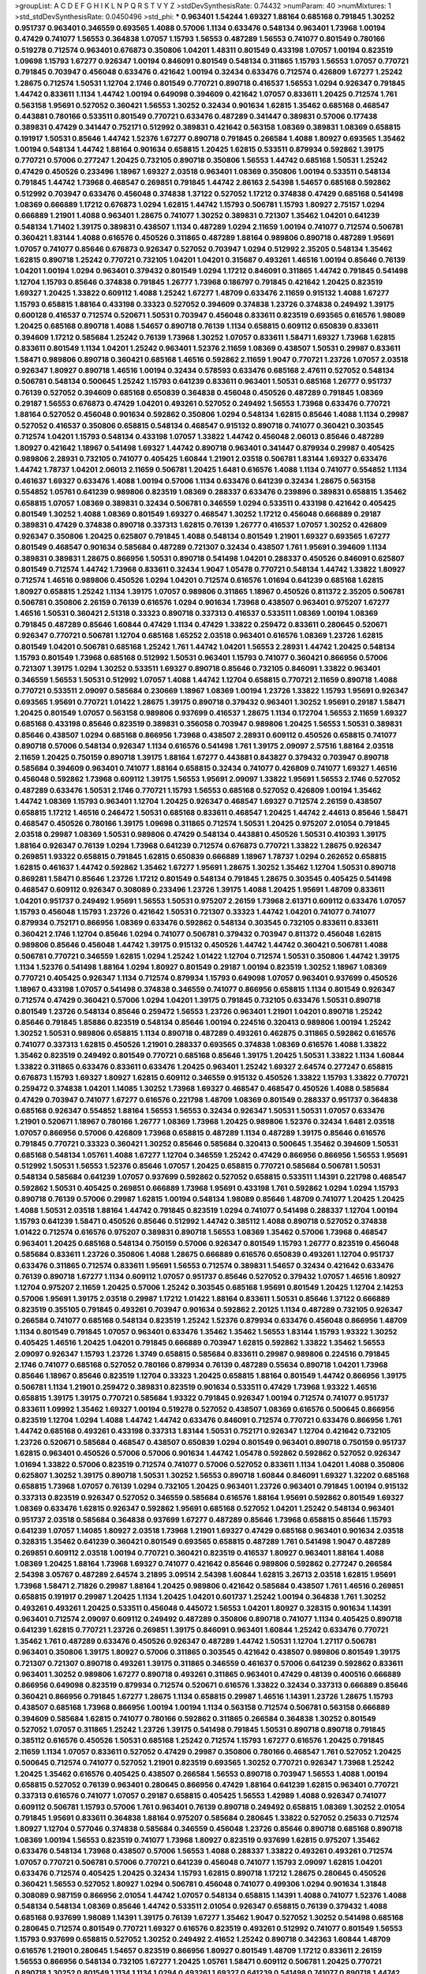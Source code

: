 >groupList:
A C D E F G H I K L
N P Q R S T V Y Z 
>stdDevSynthesisRate:
0.74432 
>numParam:
40
>numMixtures:
1
>std_stdDevSynthesisRate:
0.0450496
>std_phi:
***
0.963401 1.54244 1.69327 1.88164 0.685168 0.791845 1.30252 0.951737 0.963401 0.346559
0.693565 1.4088 0.57006 1.1134 0.633476 0.548134 0.963401 1.73968 1.00194 0.47429
0.741077 1.56553 0.364838 1.07057 1.15793 1.56553 0.487289 1.56553 0.741077 0.801549
0.780166 0.519278 0.712574 0.963401 0.676873 0.350806 1.04201 1.48311 0.801549 0.433198
1.07057 1.00194 0.823519 1.09698 1.15793 1.67277 0.926347 1.00194 0.846091 0.801549
0.548134 0.311865 1.15793 1.56553 1.07057 0.770721 0.791845 0.703947 0.456048 0.633476
0.421642 1.00194 0.32434 0.633476 0.712574 0.426809 1.67277 1.25242 1.28675 0.712574
1.50531 1.12704 2.1746 0.801549 0.770721 0.890718 0.416537 1.56553 1.0294 0.926347
0.791845 1.44742 0.833611 1.1134 1.44742 1.00194 0.649098 0.394609 0.421642 1.07057
0.833611 1.20425 0.712574 1.761 0.563158 1.95691 0.527052 0.360421 1.56553 1.30252
0.32434 0.901634 1.62815 1.35462 0.685168 0.468547 0.443881 0.780166 0.533511 0.801549
0.770721 0.633476 0.487289 0.341447 0.389831 0.57006 0.177438 0.389831 0.47429 0.341447
0.752171 0.512992 0.389831 0.421642 0.563158 1.08369 0.389831 1.08369 0.658815 0.191917
1.50531 0.85646 1.44742 1.52376 1.67277 0.890718 0.791845 0.266584 1.4088 1.80927
0.693565 1.35462 1.00194 0.548134 1.44742 1.88164 0.901634 0.658815 1.20425 1.62815
0.533511 0.879934 0.592862 1.39175 0.770721 0.57006 0.277247 1.20425 0.732105 0.890718
0.350806 1.56553 1.44742 0.685168 1.50531 1.25242 0.47429 0.450526 0.233496 1.18967
1.69327 2.03518 0.963401 1.08369 0.350806 1.00194 0.533511 0.548134 0.791845 1.44742
1.73968 0.468547 0.269851 0.791845 1.44742 2.86163 2.54398 1.54657 0.685168 0.592862
0.512992 0.703947 0.633476 0.456048 0.374838 1.37122 0.527052 1.17212 0.374838 0.47429
0.685168 0.541498 1.08369 0.666889 1.17212 0.676873 1.0294 1.62815 1.44742 1.15793
0.506781 1.15793 1.80927 2.75157 1.0294 0.666889 1.21901 1.4088 0.963401 1.28675
0.741077 1.30252 0.389831 0.721307 1.35462 1.04201 0.641239 0.548134 1.71402 1.39175
0.389831 0.438507 1.1134 0.487289 1.0294 2.11659 1.00194 0.741077 0.712574 0.506781
0.360421 1.83144 1.4088 0.616576 0.450526 0.311865 0.487289 1.88164 0.989806 0.890718
0.487289 1.95691 1.07057 0.741077 0.85646 0.676873 0.926347 0.527052 0.703947 1.0294
0.512992 2.35205 0.548134 1.35462 1.62815 0.890718 1.25242 0.770721 0.732105 1.04201
1.04201 0.315687 0.493261 1.46516 1.00194 0.85646 0.76139 1.04201 1.00194 1.0294
0.963401 0.379432 0.801549 1.0294 1.17212 0.846091 0.311865 1.44742 0.791845 0.541498
1.12704 1.15793 0.85646 0.374838 0.791845 1.26777 1.73968 0.186797 0.791845 0.421642
1.20425 0.823519 1.69327 1.20425 1.33822 0.609112 1.4088 1.25242 1.67277 1.48709
0.633476 2.11659 0.915132 1.4088 1.67277 1.15793 0.658815 1.88164 0.433198 0.33323
0.527052 0.394609 0.374838 1.23726 0.374838 0.249492 1.39175 0.600128 0.416537 0.712574
0.520671 1.50531 0.703947 0.456048 0.833611 0.823519 0.693565 0.616576 1.98089 1.20425
0.685168 0.890718 1.4088 1.54657 0.890718 0.76139 1.1134 0.658815 0.609112 0.650839
0.833611 0.394609 1.17212 0.585684 1.25242 0.76139 1.73968 1.30252 1.07057 0.833611
1.58471 1.69327 1.73968 1.62815 0.833611 0.801549 1.1134 1.04201 1.25242 0.963401
1.52376 2.11659 1.08369 0.438507 1.50531 0.29987 0.833611 1.58471 0.989806 0.890718
0.360421 0.685168 1.46516 0.592862 2.11659 1.9047 0.770721 1.23726 1.07057 2.03518
0.926347 1.80927 0.890718 1.46516 1.00194 0.32434 0.578593 0.633476 0.685168 2.47611
0.527052 0.548134 0.506781 0.548134 0.500645 1.25242 1.15793 0.641239 0.833611 0.963401
1.50531 0.685168 1.26777 0.951737 0.76139 0.527052 0.394609 0.685168 0.650839 0.364838
0.456048 0.450526 0.487289 0.791845 1.08369 0.29187 1.56553 0.676873 0.47429 1.04201
0.493261 0.527052 0.249492 1.56553 1.73968 0.633476 0.770721 1.88164 0.527052 0.456048
0.901634 0.592862 0.350806 1.0294 0.548134 1.62815 0.85646 1.4088 1.1134 0.29987
0.527052 0.416537 0.350806 0.658815 0.548134 0.468547 0.915132 0.890718 0.741077 0.360421
0.303545 0.712574 1.04201 1.15793 0.548134 0.433198 1.07057 1.33822 1.44742 0.456048
2.06013 0.85646 0.487289 1.80927 0.421642 1.18967 0.541498 1.69327 1.44742 0.890718
0.963401 0.341447 0.879934 0.29987 0.405425 0.989806 2.28931 0.732105 0.741077 0.405425
1.60844 1.21901 2.03518 0.506781 1.83144 1.69327 0.633476 1.44742 1.78737 1.04201
2.06013 2.11659 0.506781 1.20425 1.6481 0.616576 1.4088 1.1134 0.741077 0.554852
1.1134 0.461637 1.69327 0.633476 1.4088 1.00194 0.57006 1.1134 0.633476 0.641239
0.32434 1.28675 0.563158 0.554852 1.05761 0.641239 0.989806 0.823519 1.08369 0.288337
0.633476 0.239896 0.389831 0.658815 1.35462 0.658815 1.07057 1.08369 0.389831 0.32434
0.506781 0.346559 1.0294 0.533511 0.433198 0.421642 0.405425 0.801549 1.30252 1.4088
1.08369 0.801549 1.69327 0.468547 1.30252 1.17212 0.456048 0.666889 0.29187 0.389831
0.47429 0.374838 0.890718 0.337313 1.62815 0.76139 1.26777 0.416537 1.07057 1.30252
0.426809 0.926347 0.350806 1.20425 0.625807 0.791845 1.4088 0.548134 0.801549 1.21901
1.69327 0.693565 1.67277 0.801549 0.468547 0.901634 0.585684 0.487289 0.721307 0.32434
0.438507 1.761 1.95691 0.394609 1.1134 0.389831 0.389831 1.28675 0.866956 1.50531
0.890718 0.541498 1.04201 0.288337 0.450526 0.846091 0.625807 0.801549 0.712574 1.44742
1.73968 0.833611 0.32434 1.9047 1.05478 0.770721 0.548134 1.44742 1.33822 1.80927
0.712574 1.46516 0.989806 0.450526 1.0294 1.04201 0.712574 0.616576 1.01694 0.641239
0.685168 1.62815 1.80927 0.658815 1.25242 1.1134 1.39175 1.07057 0.989806 0.311865
1.18967 0.450526 0.811372 2.35205 0.506781 0.506781 0.350806 2.26159 0.76139 0.616576
1.0294 0.901634 1.73968 0.438507 0.963401 0.975207 1.67277 1.46516 1.50531 0.360421
2.51318 0.33323 0.890718 0.337313 0.416537 0.533511 1.08369 1.00194 1.08369 0.791845
0.487289 0.85646 1.60844 0.47429 1.1134 0.47429 1.33822 0.259472 0.833611 0.280645
0.520671 0.926347 0.770721 0.506781 1.12704 0.685168 1.65252 2.03518 0.963401 0.616576
1.08369 1.23726 1.62815 0.801549 1.04201 0.506781 0.685168 1.25242 1.761 1.44742
1.04201 1.56553 2.28931 1.44742 1.20425 0.548134 1.15793 0.801549 1.73968 0.685168
0.512992 1.50531 0.963401 1.15793 0.741077 0.360421 0.866956 0.57006 0.721307 1.39175
1.0294 1.30252 0.533511 1.69327 0.890718 0.85646 0.732105 0.846091 1.33822 0.963401
0.346559 1.56553 1.50531 0.512992 1.07057 1.4088 1.44742 1.12704 0.658815 0.770721
2.11659 0.890718 1.4088 0.770721 0.533511 2.09097 0.585684 0.230669 1.18967 1.08369
1.00194 1.23726 1.33822 1.15793 1.95691 0.926347 0.693565 1.95691 0.770721 1.01422
1.28675 1.39175 0.890718 0.379432 0.963401 1.30252 1.95691 0.29187 1.58471 1.20425
0.801549 1.07057 0.563158 0.989806 0.937699 0.416537 1.28675 1.1134 0.172704 1.56553
2.11659 1.69327 0.685168 0.433198 0.85646 0.823519 0.389831 0.356058 0.703947 0.989806
1.20425 1.56553 1.50531 0.389831 0.85646 0.438507 1.0294 0.685168 0.866956 1.73968
0.438507 2.28931 0.609112 0.450526 0.658815 0.741077 0.890718 0.57006 0.548134 0.926347
1.1134 0.616576 0.541498 1.761 1.39175 2.09097 2.57516 1.88164 2.03518 2.11659
1.20425 0.750159 0.890718 1.39175 1.88164 1.67277 0.443881 0.843827 0.379432 0.703947
0.890718 0.585684 0.394609 0.963401 0.741077 1.88164 0.658815 0.32434 0.741077 0.426809
0.741077 1.69327 1.46516 0.456048 0.592862 1.73968 0.609112 1.39175 1.56553 1.95691
2.09097 1.33822 1.95691 1.56553 2.1746 0.527052 0.487289 0.633476 1.50531 2.1746
0.770721 1.15793 1.56553 0.685168 0.527052 0.426809 1.00194 1.35462 1.44742 1.08369
1.15793 0.963401 1.12704 1.20425 0.926347 0.468547 1.69327 0.712574 2.26159 0.438507
0.658815 1.17212 1.46516 0.246472 1.50531 0.685168 0.833611 0.468547 1.20425 1.44742
2.44613 0.85646 1.58471 0.468547 0.450526 0.780166 1.39175 1.09698 0.311865 0.712574
1.50531 1.20425 0.975207 2.01054 0.791845 2.03518 0.29987 1.08369 1.50531 0.989806
0.47429 0.548134 0.443881 0.450526 1.50531 0.410393 1.39175 1.88164 0.926347 0.76139
1.0294 1.73968 0.641239 0.712574 0.676873 0.770721 1.33822 1.28675 0.926347 0.269851
1.93322 0.658815 0.791845 1.62815 0.650839 0.666889 1.18967 1.78737 1.0294 0.262652
0.658815 1.62815 0.461637 1.44742 0.592862 1.35462 1.67277 1.95691 1.28675 1.30252
1.35462 1.12704 1.50531 0.890718 0.869281 1.58471 0.85646 1.23726 1.17212 0.801549
0.548134 0.791845 1.28675 0.303545 0.405425 0.541498 0.468547 0.609112 0.926347 0.308089
0.233496 1.23726 1.39175 1.4088 1.20425 1.95691 1.48709 0.833611 1.04201 0.951737
0.249492 1.95691 1.56553 1.50531 0.975207 2.26159 1.73968 2.61371 0.609112 0.633476
1.07057 1.15793 0.456048 1.15793 1.23726 0.421642 1.50531 0.721307 0.33323 1.44742
1.04201 0.741077 0.741077 0.879934 0.752171 0.866956 1.08369 0.633476 0.592862 0.548134
0.303545 0.732105 0.833611 0.833611 0.360421 2.1746 1.12704 0.85646 1.0294 0.741077
0.506781 0.379432 0.703947 0.811372 0.456048 1.62815 0.989806 0.85646 0.456048 1.44742
1.39175 0.915132 0.450526 1.44742 1.44742 0.360421 0.506781 1.4088 0.506781 0.770721
0.346559 1.62815 1.0294 1.25242 1.01422 1.12704 0.712574 1.50531 0.350806 1.44742
1.39175 1.1134 1.52376 0.541498 1.88164 1.0294 1.80927 0.801549 0.29187 1.00194
0.823519 1.30252 1.18967 1.08369 0.770721 0.405425 0.926347 1.1134 0.712574 0.879934
1.15793 0.649098 1.07057 0.963401 0.937699 0.450526 1.18967 0.433198 1.07057 0.541498
0.374838 0.346559 0.741077 0.866956 0.658815 1.1134 0.801549 0.926347 0.712574 0.47429
0.360421 0.57006 1.0294 1.04201 1.39175 0.791845 0.732105 0.633476 1.50531 0.890718
0.801549 1.23726 0.548134 0.85646 0.259472 1.56553 1.23726 0.963401 1.21901 1.04201
0.890718 1.25242 0.85646 0.791845 1.85886 0.823519 0.548134 0.85646 1.00194 0.224516
0.320413 0.989806 1.00194 1.25242 1.30252 1.50531 0.989806 0.658815 1.1134 0.890718
0.487289 0.493261 0.462875 0.311865 0.592862 0.616576 0.741077 0.337313 1.62815 0.450526
1.21901 0.288337 0.693565 0.374838 1.08369 0.616576 1.4088 1.33822 1.35462 0.823519
0.249492 0.801549 0.770721 0.685168 0.85646 1.39175 1.20425 1.50531 1.33822 1.1134
1.60844 1.33822 0.311865 0.633476 0.833611 0.633476 1.20425 0.963401 1.25242 1.69327
2.64574 0.277247 0.658815 0.676873 1.15793 1.69327 1.80927 1.62815 0.609112 0.346559
0.915132 0.450526 1.33822 1.15793 1.33822 0.770721 0.259472 0.374838 1.04201 1.14085
1.30252 1.73968 1.69327 0.468547 0.468547 0.450526 1.4088 0.585684 0.47429 0.703947
0.741077 1.67277 0.616576 0.221798 1.48709 1.08369 0.801549 0.288337 0.951737 0.364838
0.685168 0.926347 0.554852 1.88164 1.56553 1.56553 0.32434 0.926347 1.50531 1.50531
1.07057 0.633476 1.21901 0.520671 1.18967 0.780166 1.26777 1.08369 1.73968 1.20425
0.989806 1.52376 0.32434 1.6481 2.03518 1.07057 0.866956 0.57006 0.426809 1.73968
0.658815 0.487289 1.1134 0.487289 1.39175 0.85646 0.616576 0.791845 0.770721 0.33323
0.360421 1.30252 0.85646 0.585684 0.320413 0.500645 1.35462 0.394609 1.50531 0.685168
0.548134 1.05761 1.4088 1.67277 1.12704 0.346559 1.25242 0.47429 0.866956 0.866956
1.56553 1.95691 0.512992 1.50531 1.56553 1.52376 0.85646 1.07057 1.20425 0.658815
0.770721 0.585684 0.506781 1.50531 0.548134 0.585684 0.641239 1.07057 0.937699 0.592862
0.527052 0.658815 0.533511 1.14391 0.221798 0.468547 0.592862 1.50531 0.405425 0.269851
0.666889 1.73968 1.95691 0.433198 1.761 0.592862 1.0294 1.0294 1.15793 0.890718
0.76139 0.57006 0.29987 1.62815 1.00194 0.548134 1.98089 0.85646 1.48709 0.741077
1.20425 1.20425 1.4088 1.50531 2.03518 1.88164 1.44742 0.791845 0.823519 1.0294
0.741077 0.541498 0.288337 1.12704 1.00194 1.15793 0.641239 1.58471 0.450526 0.85646
0.512992 1.44742 0.385112 1.4088 0.890718 0.527052 0.374838 1.01422 0.712574 0.616576
0.975207 0.389831 0.890718 1.56553 1.08369 1.35462 0.57006 1.73968 0.468547 0.963401
1.20425 0.685168 0.548134 0.750159 0.57006 0.926347 0.801549 1.15793 1.26777 0.823519
0.456048 0.585684 0.833611 1.23726 0.350806 1.4088 1.28675 0.666889 0.616576 0.650839
0.493261 1.12704 0.951737 0.633476 0.311865 0.712574 0.833611 1.95691 1.56553 0.712574
0.389831 1.54657 0.32434 0.421642 0.633476 0.76139 0.890718 1.67277 1.1134 0.609112
1.07057 0.951737 0.85646 0.527052 0.379432 1.07057 1.46516 1.80927 1.12704 0.975207
2.11659 1.20425 0.57006 1.25242 0.303545 0.685168 1.95691 0.801549 1.20425 1.12704
2.14253 0.57006 1.95691 1.39175 2.03518 0.29987 1.17212 1.01422 1.88164 0.833611
1.50531 0.85646 1.37122 0.666889 0.823519 0.355105 0.791845 0.493261 0.703947 0.901634
0.592862 2.20125 1.1134 0.487289 0.732105 0.926347 0.266584 0.741077 0.685168 0.548134
0.823519 1.25242 1.52376 0.879934 0.633476 0.456048 0.866956 1.48709 1.1134 0.801549
0.791845 1.07057 0.963401 0.633476 1.35462 1.35462 1.56553 1.83144 1.15793 1.93322
1.30252 0.405425 1.46516 1.20425 1.04201 0.791845 0.666889 0.703947 1.62815 0.592862
1.33822 1.35462 1.56553 2.09097 0.926347 1.15793 1.23726 1.3749 0.658815 0.585684
0.833611 0.29987 0.989806 0.224516 0.791845 2.1746 0.741077 0.685168 0.527052 0.780166
0.879934 0.76139 0.487289 0.55634 0.890718 1.04201 1.73968 0.85646 1.18967 0.85646
0.823519 1.12704 0.33323 1.20425 0.658815 1.88164 0.801549 1.44742 0.866956 1.39175
0.506781 1.1134 1.21901 0.259472 0.389831 0.823519 0.901634 0.533511 0.47429 1.73968
1.93322 1.46516 0.658815 1.39175 1.39175 0.770721 0.585684 1.93322 0.791845 0.926347
1.00194 0.712574 0.741077 0.951737 0.833611 1.09992 1.35462 1.69327 1.00194 0.519278
0.527052 0.438507 1.08369 0.616576 0.500645 0.866956 0.823519 1.12704 1.0294 1.4088
1.44742 1.44742 0.633476 0.846091 0.712574 0.770721 0.633476 0.866956 1.761 1.44742
0.685168 0.493261 0.433198 0.337313 1.83144 1.50531 0.752171 0.926347 1.12704 0.421642
0.732105 1.23726 0.520671 0.585684 0.468547 0.438507 0.650839 1.0294 0.801549 0.963401
0.890718 0.750159 0.951737 1.62815 0.963401 0.450526 0.57006 0.57006 0.901634 1.44742
1.05478 0.592862 0.592862 0.527052 0.926347 1.01694 1.33822 0.57006 0.823519 0.712574
0.741077 0.57006 0.527052 0.833611 1.1134 1.04201 1.4088 0.350806 0.625807 1.30252
1.39175 0.890718 1.50531 1.30252 1.56553 0.890718 1.60844 0.846091 1.69327 1.32202
0.685168 0.658815 1.73968 1.07057 0.76139 1.0294 0.732105 1.20425 0.963401 1.23726
0.963401 0.791845 1.00194 0.915132 0.337313 0.823519 0.926347 0.527052 0.346559 0.585684
0.616576 1.88164 1.95691 0.592862 0.801549 1.69327 1.08369 0.633476 1.62815 0.926347
0.592862 1.95691 0.685168 0.527052 1.04201 1.25242 0.548134 0.963401 0.951737 2.03518
0.585684 0.364838 0.937699 1.67277 0.487289 0.85646 1.73968 0.658815 0.85646 1.15793
0.641239 1.07057 1.14085 1.80927 2.03518 1.73968 1.21901 1.69327 0.47429 0.685168
0.963401 0.901634 2.03518 0.328315 1.35462 0.641239 0.360421 0.801549 0.693565 0.658815
0.487289 1.761 0.541498 1.9047 0.487289 0.269851 0.609112 2.03518 1.00194 0.770721
0.360421 0.823519 0.416537 1.80927 0.963401 1.88164 1.4088 1.08369 1.20425 1.88164
1.73968 1.69327 0.741077 0.421642 0.85646 0.989806 0.592862 0.277247 0.266584 2.54398
3.05767 0.487289 2.64574 3.21895 3.09514 2.54398 1.60844 1.62815 3.26713 2.03518
1.62815 1.95691 1.73968 1.58471 2.71826 0.29987 1.88164 1.20425 0.989806 0.421642
0.585684 0.438507 1.761 1.46516 0.269851 0.658815 0.191917 0.29987 1.20425 1.1134
1.20425 1.04201 0.601737 1.25242 1.00194 0.364838 1.761 1.30252 0.493261 0.493261
1.20425 0.533511 0.456048 0.445072 1.56553 1.04201 1.80927 0.328315 0.901634 1.14391
0.963401 0.712574 2.09097 0.609112 0.249492 0.487289 0.350806 0.890718 0.741077 1.1134
0.405425 0.890718 0.641239 1.62815 0.770721 1.23726 0.269851 1.39175 0.846091 0.963401
1.60844 1.25242 0.633476 0.770721 1.35462 1.761 0.487289 0.633476 0.450526 0.926347
0.487289 1.44742 1.50531 1.12704 1.27117 0.506781 0.963401 0.350806 1.39175 1.80927
0.57006 0.311865 0.303545 0.421642 0.438507 0.989806 0.801549 1.39175 0.721307 0.721307
0.890718 0.493261 1.39175 0.311865 0.346559 0.461637 0.57006 0.641239 0.592862 0.833611
0.963401 1.30252 0.989806 1.67277 0.890718 0.493261 0.311865 0.963401 0.47429 0.48139
0.400516 0.666889 0.866956 0.649098 0.823519 0.879934 0.712574 0.520671 0.616576 1.33822
0.32434 0.337313 0.666889 0.85646 0.360421 0.866956 0.791845 1.67277 1.28675 1.1134
0.658815 0.29987 1.46516 1.14391 1.23726 1.28675 1.15793 0.438507 0.685168 1.73968
0.866956 1.00194 1.00194 1.1134 0.563158 0.712574 0.506781 0.563158 0.666889 0.394609
0.585684 1.62815 0.741077 0.780166 0.592862 0.311865 0.266584 0.364838 1.30252 0.801549
0.527052 1.07057 0.311865 1.25242 1.23726 1.39175 0.541498 0.791845 1.50531 0.890718
0.890718 0.791845 0.385112 0.616576 0.450526 1.50531 0.685168 1.25242 0.712574 1.15793
1.67277 0.616576 1.20425 0.791845 2.11659 1.1134 1.07057 0.833611 0.527052 0.47429
0.29987 0.350806 0.780166 0.468547 1.761 0.527052 1.20425 0.500645 0.712574 0.741077
0.527052 1.21901 0.823519 0.693565 1.30252 0.770721 0.926347 1.73968 1.25242 1.20425
1.35462 0.616576 0.405425 0.438507 0.266584 1.56553 0.890718 0.703947 1.56553 1.4088
1.00194 0.658815 0.527052 0.76139 0.963401 0.280645 0.866956 0.47429 1.88164 0.641239
1.62815 0.963401 0.770721 0.337313 0.616576 0.741077 1.07057 0.29187 0.658815 0.405425
1.56553 1.42989 1.4088 0.926347 0.741077 0.609112 0.506781 1.15793 0.57006 1.761
0.963401 0.76139 0.890718 0.249492 0.658815 1.08369 1.30252 2.01054 0.791845 1.95691
0.833611 0.364838 1.88164 0.975207 0.585684 0.280645 1.33822 0.527052 0.25633 0.712574
1.80927 1.12704 0.577046 0.374838 0.585684 0.346559 0.456048 1.23726 0.85646 0.890718
0.685168 0.890718 1.08369 1.00194 1.56553 0.823519 0.741077 1.73968 1.80927 0.823519
0.937699 1.62815 0.975207 1.35462 0.633476 0.548134 1.73968 0.438507 0.57006 1.56553
1.4088 0.288337 1.33822 0.493261 0.493261 0.712574 1.07057 0.770721 0.506781 0.57006
0.770721 0.641239 0.456048 0.741077 1.15793 2.09097 1.62815 1.04201 0.633476 0.712574
0.405425 1.20425 0.32434 1.15793 1.62815 0.890718 1.17212 1.28675 0.280645 0.450526
0.360421 1.56553 0.527052 1.80927 1.0294 0.506781 0.456048 0.741077 0.499306 1.0294
0.901634 1.31848 0.308089 0.987159 0.866956 2.01054 1.44742 1.07057 0.548134 0.658815
1.14391 1.4088 0.741077 1.52376 1.4088 0.548134 0.548134 1.08369 0.85646 1.44742
0.533511 2.01054 0.926347 0.658815 0.76139 0.379432 1.4088 0.685168 0.937699 1.98089
1.14391 1.39175 0.76139 1.67277 1.35462 1.9047 0.527052 1.30252 0.541498 0.685168
0.280645 0.712574 0.801549 0.770721 1.69327 0.616576 0.823519 0.493261 0.512992 0.741077
0.801549 1.56553 1.15793 0.937699 0.658815 0.527052 1.30252 0.249492 2.41652 1.25242
0.890718 0.342363 1.60844 1.48709 0.616576 1.21901 0.280645 1.54657 0.823519 0.866956
1.80927 0.801549 1.48709 1.17212 0.833611 2.26159 1.56553 0.866956 0.548134 0.732105
1.67277 1.20425 1.05761 1.58471 0.609112 0.506781 1.20425 0.770721 0.890718 1.30252
0.801549 1.1134 1.1134 1.0294 0.493261 1.69327 0.641239 0.541498 0.741077 0.890718
1.44742 0.676873 0.421642 0.712574 1.30252 1.35462 1.1134 1.14391 1.56553 0.350806
0.487289 1.1134 0.389831 1.12704 0.658815 0.400516 1.62815 1.58471 0.879934 0.320413
1.23726 0.658815 1.761 1.39175 1.39175 2.14253 1.50531 1.73968 0.337313 0.527052
1.15793 0.85646 0.801549 0.712574 0.633476 1.09992 0.770721 1.25242 0.76139 1.31848
0.405425 0.527052 1.1134 1.3749 0.57006 1.54657 0.963401 1.62815 0.374838 0.487289
0.633476 0.456048 1.00194 1.73968 0.600128 0.410393 0.456048 1.83144 1.50531 0.29187
0.963401 0.770721 1.20425 0.721307 0.29987 0.890718 0.493261 0.833611 0.400516 0.685168
0.890718 1.0294 0.693565 0.76139 0.236992 0.770721 0.592862 1.33822 0.405425 0.405425
0.801549 0.57006 1.1134 0.770721 0.541498 0.207577 1.15793 1.98089 1.88164 0.191917
1.50531 0.823519 0.963401 1.44742 1.25242 1.56553 0.548134 1.39175 0.85646 1.20425
1.12704 1.08369 1.00194 0.512992 0.527052 0.85646 1.12704 0.633476 1.73968 1.05478
0.951737 1.73968 0.500645 0.577046 0.548134 0.346559 0.394609 0.926347 0.450526 1.07057
0.592862 0.438507 0.963401 1.20425 0.770721 0.926347 1.21901 0.609112 0.433198 1.23726
0.801549 0.989806 0.303545 0.890718 0.520671 0.57006 0.926347 0.846091 0.609112 1.15793
0.215881 0.866956 1.42607 0.712574 0.259472 0.712574 0.592862 1.18967 1.17212 1.25242
1.52376 0.975207 0.685168 0.337313 0.57006 0.791845 0.609112 1.31848 1.4088 0.548134
0.563158 0.394609 0.506781 0.421642 0.374838 0.937699 0.732105 1.25242 1.1134 0.394609
0.506781 0.308089 0.890718 0.609112 0.29987 0.389831 1.25242 1.0294 0.29624 0.520671
0.616576 0.394609 0.791845 1.56553 0.456048 0.487289 0.57006 2.03518 1.30252 0.890718
0.676873 0.732105 0.741077 0.32434 2.03518 0.350806 1.9047 0.609112 0.405425 0.405425
1.80927 2.28931 1.9047 2.26159 0.901634 2.71826 0.989806 0.890718 1.35462 1.0294
1.07057 1.93322 0.47429 1.00194 1.761 0.609112 0.712574 1.33822 0.823519 0.533511
0.703947 0.741077 1.56553 0.421642 0.833611 1.78737 1.761 0.721307 0.703947 0.937699
1.30252 0.438507 0.685168 0.541498 1.28675 0.541498 1.20425 0.405425 0.791845 0.846091
0.389831 1.50531 0.989806 0.512992 0.616576 0.963401 0.311865 0.712574 0.685168 0.57006
0.57006 1.33822 0.989806 0.633476 0.791845 0.616576 0.337313 1.73968 0.527052 0.548134
0.346559 0.563158 0.641239 0.487289 0.685168 1.28675 1.88164 0.311865 1.00194 1.20425
1.83144 1.50531 0.389831 1.60844 0.438507 0.421642 1.95691 0.675062 1.48709 0.450526
0.548134 0.512992 0.712574 0.360421 0.926347 0.468547 1.44742 0.833611 0.625807 0.394609
0.666889 0.468547 1.52376 0.801549 0.791845 1.04201 0.658815 1.44742 2.03518 0.741077
0.712574 0.901634 0.658815 1.93322 0.47429 1.54657 2.01054 1.44742 1.46516 1.15793
0.989806 0.350806 1.25242 0.400516 0.374838 1.00194 0.609112 0.592862 0.85646 0.890718
0.890718 1.17212 0.915132 0.450526 1.1134 0.823519 1.56553 0.592862 1.88164 0.29987
1.95691 1.20425 0.833611 0.421642 0.450526 1.14391 0.374838 0.85646 1.17212 0.456048
0.215881 0.823519 0.47429 1.08369 1.35462 1.17212 1.0294 1.07057 0.389831 1.4088
0.280645 0.770721 0.770721 1.33822 0.823519 0.963401 0.527052 0.989806 1.761 0.548134
0.379432 0.951737 0.57006 2.54398 0.951737 0.833611 1.15793 0.25633 0.350806 0.823519
1.1134 1.25242 0.405425 1.44742 1.17212 1.08369 0.937699 1.39175 0.85646 0.658815
1.67277 1.95691 0.963401 0.85646 0.242836 0.866956 1.54657 0.438507 0.438507 0.685168
0.400516 0.616576 0.741077 0.633476 1.80927 1.00194 0.480102 1.52376 0.346559 0.450526
1.95691 0.633476 0.791845 0.512992 0.57006 1.60844 1.25242 1.69327 0.548134 0.770721
0.76139 1.07057 1.20425 1.6481 0.456048 1.00194 1.35462 0.801549 0.712574 0.487289
0.450526 0.890718 0.421642 0.963401 0.170614 1.35462 0.85646 0.926347 0.487289 1.761
0.741077 0.741077 2.11659 0.426809 2.20125 0.346559 0.438507 0.337313 1.27117 1.25242
0.989806 0.846091 1.73968 0.712574 0.506781 1.50531 0.563158 0.592862 0.493261 0.633476
0.770721 0.410393 0.801549 1.30252 0.879934 1.07057 0.47429 0.963401 1.67277 2.01054
2.26159 0.585684 0.633476 0.890718 0.633476 1.1134 0.328315 0.666889 1.00194 0.230669
1.15793 0.527052 0.85646 0.450526 0.427954 0.951737 1.39175 0.303545 0.33323 0.975207
0.337313 1.93322 0.712574 0.823519 1.07057 0.360421 1.67277 0.890718 0.191917 1.23726
1.50531 0.57006 0.823519 1.08369 0.506781 0.450526 1.00194 0.685168 1.12704 0.350806
0.427954 0.658815 0.801549 1.56553 0.926347 1.80927 1.62815 0.337313 0.364838 0.890718
1.44742 1.12704 0.770721 2.01054 0.658815 0.915132 0.609112 0.989806 0.548134 0.288337
1.73968 1.12704 0.433198 0.548134 0.57006 0.487289 0.585684 1.00194 1.00194 1.04201
0.641239 1.92804 1.07057 0.374838 0.823519 0.512992 0.541498 1.33822 1.25242 0.57006
1.56553 0.963401 0.421642 0.770721 1.73968 0.29987 0.421642 0.926347 1.60844 0.389831
0.926347 0.685168 0.57006 1.28675 1.08369 0.207577 0.879934 0.721307 0.47429 0.506781
0.890718 0.438507 1.69327 0.693565 0.487289 0.703947 1.07057 0.57006 0.658815 0.813549
0.249492 0.405425 0.487289 0.379432 2.09097 1.21901 0.506781 0.801549 1.56553 1.50531
0.527052 0.592862 0.493261 1.88164 1.12704 1.56553 1.50531 1.60844 1.39175 1.21901
1.69327 1.44742 0.506781 0.791845 0.846091 0.410393 1.00194 1.93322 1.39175 1.35462
0.600128 0.890718 0.426809 1.04201 0.405425 0.421642 0.288337 0.823519 0.249492 0.320413
1.88164 1.1134 0.85646 1.37122 1.07057 0.879934 0.658815 1.60844 0.493261 1.15793
1.15793 0.890718 1.1134 0.57006 2.35205 0.633476 0.770721 0.389831 0.405425 0.963401
0.468547 0.890718 1.07057 1.44742 0.360421 1.46516 1.69327 0.506781 1.00194 1.46516
0.616576 0.609112 0.374838 0.791845 0.712574 0.47429 2.20125 0.721307 0.833611 0.29987
2.11659 0.732105 1.15793 0.609112 0.207577 1.08369 0.926347 0.416537 0.374838 1.0294
0.963401 1.69327 1.28675 0.926347 0.389831 1.1134 0.76139 0.890718 0.548134 0.890718
0.890718 2.11659 1.50531 1.25242 0.512992 1.88164 0.915132 0.633476 1.761 1.23726
0.963401 1.00194 0.685168 0.76139 0.585684 0.741077 0.685168 0.890718 2.11659 1.35462
0.527052 0.364838 0.433198 0.506781 2.11659 0.563158 1.04201 0.926347 0.890718 0.890718
0.732105 0.493261 0.177438 0.29987 1.37122 0.866956 0.443881 0.658815 0.450526 0.951737
0.685168 0.609112 0.29987 1.30252 0.47429 1.67277 0.548134 1.50531 0.364838 0.32434
1.44742 1.35462 0.433198 0.641239 0.85646 0.170614 0.421642 0.346559 1.50531 0.506781
0.890718 1.15793 0.57006 1.44742 0.963401 1.44742 1.54657 0.712574 0.712574 0.633476
0.741077 0.520671 0.633476 1.17212 1.52376 0.350806 0.379432 1.33822 1.69327 1.35462
0.57006 1.28675 0.666889 1.12704 1.50531 1.85886 1.98089 0.780166 0.712574 1.08369
0.32434 1.4088 1.62815 1.46516 0.548134 0.360421 0.506781 0.57006 0.616576 0.311865
1.07057 0.360421 0.770721 0.57006 0.741077 0.823519 0.616576 1.23726 0.416537 0.592862
0.506781 1.58471 1.73968 1.54657 0.585684 0.450526 0.890718 0.47429 0.213267 0.890718
0.641239 0.480102 0.400516 1.62815 1.20425 1.60844 0.963401 1.07057 0.915132 0.658815
0.520671 0.487289 0.770721 1.56553 1.56553 0.277247 0.337313 1.83144 1.04201 0.801549
0.438507 2.06013 1.33822 0.3703 0.487289 1.39175 2.1746 0.527052 0.685168 0.57006
0.456048 0.493261 1.20425 1.35462 0.57006 0.76139 0.963401 0.801549 0.658815 1.88164
0.85646 1.0294 1.46516 0.951737 1.39175 0.666889 0.76139 0.658815 1.42989 0.732105
1.62815 0.364838 0.410393 1.50531 0.732105 0.770721 1.56553 0.676873 0.520671 0.633476
0.280645 0.493261 0.389831 0.405425 0.658815 1.54657 0.633476 0.512992 0.47429 1.04201
1.62815 0.527052 0.989806 1.73968 1.00194 1.1134 0.506781 1.69327 1.35462 1.44742
1.28675 0.592862 0.712574 1.80927 1.31848 0.487289 1.83144 2.03518 0.548134 0.47429
0.926347 0.658815 0.866956 0.461637 1.39175 2.03518 0.823519 0.533511 0.468547 0.527052
1.28675 0.548134 1.44742 1.15793 0.360421 1.25242 0.801549 0.791845 1.25242 0.926347
0.801549 0.512992 0.47429 0.585684 0.609112 1.17212 0.360421 1.20425 0.633476 0.989806
0.541498 0.421642 0.328315 0.527052 1.1134 0.693565 1.28675 0.989806 0.355105 0.280645
0.450526 1.56553 1.04201 0.641239 0.770721 0.741077 0.57006 0.890718 0.280645 1.50531
0.658815 0.468547 1.62815 0.866956 2.35205 0.937699 0.29987 1.0294 0.780166 0.280645
0.548134 0.512992 0.741077 0.813549 0.577046 0.833611 1.80927 0.741077 0.405425 0.600128
0.493261 0.315687 0.512992 0.548134 0.389831 0.866956 0.592862 0.693565 0.585684 1.04201
0.833611 0.951737 0.350806 1.62815 0.633476 0.548134 0.548134 0.76139 1.00194 1.62815
1.20425 1.98089 0.658815 0.658815 1.23726 1.761 0.487289 0.493261 1.00194 1.12704
0.609112 1.30252 0.741077 0.520671 0.280645 1.73968 0.833611 0.823519 0.364838 1.14085
0.308089 0.47429 0.633476 1.00194 1.54657 1.07057 1.46516 0.685168 0.685168 1.1134
1.50531 1.62815 0.421642 0.609112 1.20425 1.1134 1.32202 0.685168 1.20425 1.05761
1.26777 1.62815 1.50531 1.35462 0.770721 0.915132 0.577046 0.833611 1.6481 0.533511
0.721307 1.37122 1.44742 0.658815 0.438507 0.609112 1.17212 0.791845 1.6481 0.989806
0.741077 0.389831 1.46516 0.633476 0.609112 0.658815 0.32434 0.48139 0.633476 0.666889
0.926347 0.915132 0.416537 0.609112 1.56553 0.741077 0.879934 0.426809 0.801549 0.666889
0.658815 0.337313 0.685168 1.0294 1.0294 0.975207 0.493261 1.28675 0.527052 0.676873
0.676873 0.213267 0.233496 0.426809 0.487289 1.1134 1.30252 0.487289 2.03518 1.56553
0.421642 0.315687 0.633476 0.592862 0.866956 0.29987 0.394609 1.42607 1.15793 0.493261
0.57006 1.44742 1.35462 1.54657 1.17212 0.963401 0.421642 2.11659 0.288337 1.12704
0.32434 0.554852 2.38088 1.30252 0.533511 1.14085 0.616576 0.866956 0.823519 0.592862
0.801549 1.83144 1.00194 0.685168 0.585684 1.1134 1.33822 1.07057 1.83144 1.44742
1.39175 0.346559 0.410393 1.80927 1.62815 0.585684 0.29987 1.39175 0.901634 0.616576
0.658815 0.577046 1.07057 0.47429 0.456048 1.95691 0.833611 0.337313 0.676873 0.866956
0.658815 1.52376 0.901634 0.741077 0.266584 0.879934 0.563158 1.15793 1.30252 1.33822
0.468547 0.989806 0.890718 0.350806 1.08369 0.450526 1.33822 0.926347 1.00194 0.633476
1.30252 0.277247 0.963401 0.57006 0.239896 0.311865 1.25242 0.259472 1.23726 0.685168
1.28675 1.1134 0.29987 1.33822 0.438507 0.456048 1.44742 0.703947 1.31848 1.44742
0.833611 0.741077 0.468547 0.801549 0.249492 0.951737 1.44742 0.658815 0.456048 0.548134
0.506781 1.1134 0.926347 1.12704 0.770721 0.770721 1.17212 0.685168 0.468547 1.73968
0.350806 0.438507 0.541498 0.633476 0.405425 0.288337 2.09097 1.60844 0.438507 2.28931
0.29987 0.416537 0.732105 0.456048 1.4088 0.346559 0.360421 1.20425 0.926347 0.76139
1.95691 0.633476 1.52376 1.04201 0.616576 1.15793 0.230669 1.44742 0.337313 0.650839
0.592862 1.44742 0.350806 1.30252 1.0294 0.585684 1.50531 1.15793 0.641239 0.320413
0.266584 0.801549 0.416537 0.823519 0.666889 1.0294 1.07057 0.541498 0.533511 0.585684
1.15793 1.28675 0.506781 0.213267 1.83144 0.592862 1.04201 1.35462 0.563158 0.311865
0.433198 0.585684 0.512992 1.20425 0.963401 0.350806 1.50531 0.456048 0.421642 0.233496
0.85646 1.54657 0.450526 1.12704 0.311865 0.823519 1.25242 1.62815 0.685168 1.20425
1.62815 1.44742 1.0294 0.951737 0.616576 0.33323 0.750159 1.25242 0.693565 0.989806
0.527052 0.177438 1.98089 0.541498 0.650839 1.04201 0.721307 0.801549 1.4088 0.527052
0.249492 0.563158 1.11042 0.833611 1.17212 0.989806 1.39175 1.62815 0.693565 0.685168
0.666889 0.741077 0.400516 0.658815 1.32202 0.641239 0.493261 0.433198 1.07057 0.823519
0.823519 0.676873 0.346559 0.658815 1.1134 1.18967 0.554852 0.732105 1.30252 0.791845
0.890718 0.541498 0.658815 1.62815 1.07057 1.62815 0.221798 0.25255 0.866956 0.823519
1.0294 0.963401 0.57006 0.616576 0.585684 0.609112 1.98089 0.609112 0.666889 1.80927
1.35462 0.85646 0.712574 1.20425 0.210685 2.01054 0.249492 0.770721 1.1134 0.360421
0.676873 1.44742 0.625807 2.64574 1.95691 1.26777 1.33822 0.609112 0.346559 0.85646
1.20425 0.29987 0.732105 1.62815 0.29187 0.32434 0.770721 0.487289 0.592862 0.563158
1.80927 0.47429 2.06013 0.456048 1.21901 0.585684 1.04201 0.426809 0.926347 0.741077
1.23726 1.00194 1.39175 2.11659 0.389831 1.39175 0.685168 0.616576 0.480102 1.44742
0.741077 1.12704 0.890718 1.07057 1.05478 1.95691 0.346559 0.641239 1.20425 0.633476
0.389831 0.685168 0.527052 0.57006 0.468547 0.633476 0.346559 1.33822 0.879934 0.487289
2.11659 0.833611 1.46516 0.791845 1.20425 0.658815 0.493261 0.890718 1.56553 2.26159
1.88164 0.47429 0.239896 0.527052 1.69327 0.770721 0.337313 0.866956 0.866956 0.76139
0.693565 0.288337 0.346559 0.926347 0.741077 1.56553 0.450526 0.592862 0.25633 0.456048
0.438507 0.823519 0.585684 1.44742 1.09992 0.527052 0.506781 0.389831 1.07057 0.989806
1.60844 1.25242 0.487289 0.658815 1.1134 1.1134 1.04201 0.374838 0.328315 0.641239
0.732105 0.554852 1.56553 1.80927 1.28675 0.308089 0.592862 0.85646 0.989806 0.791845
0.311865 0.512992 1.21901 0.57006 0.57006 0.468547 0.360421 1.25242 0.592862 1.50531
0.951737 1.761 0.641239 0.951737 0.658815 0.703947 0.641239 1.1134 1.35462 2.09097
0.456048 1.08369 0.658815 0.823519 0.548134 0.443881 1.26777 0.379432 1.60844 0.374838
1.07057 0.823519 1.28675 0.963401 1.00194 0.85646 1.04201 1.88164 0.48139 0.770721
1.39175 0.303545 0.937699 1.07057 0.360421 1.15793 1.56553 0.548134 0.242836 0.963401
0.57006 0.685168 0.288337 0.76139 0.585684 0.364838 1.20425 1.28675 1.67277 1.21901
0.259472 1.50531 1.25242 0.609112 0.658815 0.791845 0.585684 0.712574 1.30252 1.83144
0.221798 1.69327 0.712574 0.85646 0.801549 0.791845 0.541498 1.08369 1.28675 0.433198
1.39175 1.0294 1.80927 0.890718 0.456048 0.563158 0.823519 0.585684 0.3703 0.685168
0.890718 0.328315 0.926347 0.658815 0.311865 0.554852 0.266584 1.18967 0.379432 0.833611
0.487289 0.951737 0.712574 1.25242 0.527052 0.685168 1.67277 0.833611 1.04201 0.890718
1.62815 0.770721 0.641239 0.512992 1.52376 1.73968 0.311865 0.527052 1.67277 0.47429
0.915132 0.926347 0.548134 0.963401 0.780166 0.616576 1.46516 0.592862 1.07057 1.62815
0.633476 1.12704 0.666889 0.926347 0.791845 0.288337 0.741077 0.405425 1.56553 0.801549
0.527052 1.15793 0.685168 0.732105 1.35462 1.23726 1.12704 1.71402 1.1134 0.266584
0.890718 0.85646 0.76139 0.823519 0.421642 1.07057 0.770721 0.341447 1.35462 0.791845
1.35462 0.712574 1.07057 0.658815 1.60844 0.320413 1.04201 0.438507 0.563158 1.58471
0.577046 1.26777 1.83144 0.712574 1.9047 1.04201 1.35462 1.69327 0.641239 0.288337
0.350806 0.29624 0.823519 1.88164 0.443881 1.25242 0.57006 0.456048 0.890718 0.533511
0.741077 1.80927 0.57006 1.69327 0.926347 0.641239 0.533511 0.456048 0.963401 1.1134
0.641239 0.308089 1.73968 0.685168 0.703947 1.17212 1.62815 1.62815 0.926347 0.712574
0.548134 1.52376 1.00194 0.741077 0.833611 1.48709 1.4088 1.67277 0.879934 0.833611
0.288337 1.56553 1.20425 0.541498 1.62815 0.813549 0.649098 0.685168 0.801549 0.76139
0.890718 0.616576 1.83144 0.633476 0.675062 0.541498 0.963401 1.4088 0.85646 0.315687
0.741077 1.08369 0.890718 1.50531 0.405425 0.963401 0.926347 0.456048 1.30252 1.28675
1.04201 2.09097 1.33822 1.00194 1.07057 1.25242 0.951737 0.315687 0.303545 1.95691
0.791845 1.20425 0.443881 0.658815 1.30252 0.649098 0.76139 0.337313 1.0294 1.14391
0.438507 1.80927 0.843827 0.405425 1.93322 1.15793 0.32434 1.80927 1.00194 1.44742
1.50531 1.60844 1.17212 0.360421 1.33822 0.468547 0.47429 0.666889 0.989806 0.926347
1.15793 0.770721 1.56553 0.658815 1.48709 0.926347 1.12704 0.461637 0.989806 0.693565
0.346559 0.527052 0.712574 0.823519 0.616576 0.548134 1.18967 0.456048 0.360421 0.405425
0.833611 0.85646 0.554852 0.315687 0.963401 1.44742 0.350806 0.315687 0.374838 1.46516
0.25633 0.311865 1.20425 1.88164 0.585684 0.527052 0.438507 0.337313 1.95691 1.30252
2.03518 1.1134 1.67277 0.389831 1.56553 0.577046 0.360421 0.266584 0.823519 0.29987
0.389831 0.823519 1.73968 0.47429 0.374838 1.46516 0.703947 0.741077 1.12704 0.650839
0.48139 2.01054 0.890718 0.315687 0.770721 1.31848 1.83144 1.07057 0.741077 1.12704
0.548134 1.60844 1.4088 0.693565 0.311865 0.592862 2.09097 0.609112 0.750159 1.56553
1.69327 1.46516 0.563158 1.42989 2.20125 0.85646 2.28931 0.533511 0.563158 0.901634
0.650839 0.951737 0.360421 1.62815 1.44742 1.44742 0.280645 1.20425 0.801549 0.433198
0.76139 1.67277 1.62815 0.833611 0.233496 1.4088 0.554852 1.1134 0.770721 0.346559
1.44742 1.44742 1.4088 1.35462 0.47429 0.712574 0.770721 1.46516 1.20425 1.50531
0.369309 1.88164 0.963401 0.527052 1.73968 1.33822 1.00194 0.741077 0.421642 1.73968
2.1746 1.20425 0.741077 1.69327 1.35462 1.44742 1.20425 0.379432 1.04201 0.658815
0.890718 0.389831 0.633476 0.823519 0.554852 0.963401 0.527052 0.468547 0.585684 0.741077
0.890718 0.890718 0.609112 0.487289 0.658815 1.60844 1.08369 0.57006 0.712574 0.801549
1.73968 0.421642 1.4088 1.28675 0.337313 0.468547 1.46516 0.712574 0.585684 0.341447
0.57006 0.963401 0.685168 1.69327 0.487289 0.770721 0.750159 1.56553 0.926347 1.85886
0.426809 0.506781 1.25242 1.44742 1.28675 0.533511 0.926347 1.4088 0.85646 1.39175
0.350806 0.940214 0.712574 0.801549 0.506781 0.280645 0.350806 0.625807 0.421642 0.280645
0.394609 0.438507 0.57006 1.1134 1.73968 1.17212 0.548134 2.1746 0.527052 0.592862
0.685168 1.73968 1.44742 1.20425 1.1134 2.54398 1.33822 1.6481 0.85646 0.311865
1.56553 0.658815 0.989806 0.259472 0.937699 1.31848 1.30252 1.15793 1.07057 0.506781
0.592862 1.46516 1.56553 0.527052 0.405425 1.50531 0.791845 0.461637 0.350806 0.915132
1.761 1.80927 1.44742 0.468547 0.405425 0.741077 0.585684 0.493261 1.00194 1.30252
0.926347 0.592862 1.00194 1.4088 0.3703 1.1134 1.50531 0.456048 0.609112 0.389831
1.25242 0.791845 0.951737 1.4088 1.50531 1.35462 0.770721 0.741077 1.00194 0.47429
1.21901 0.633476 0.624133 1.25242 1.20425 0.609112 1.15793 0.421642 1.23726 0.693565
0.364838 1.80927 1.1134 0.975207 0.641239 2.32358 1.88164 0.85646 2.11659 0.823519
2.03518 0.585684 1.04201 1.62815 0.833611 0.85646 1.56553 1.25242 0.641239 0.963401
0.801549 0.616576 0.364838 1.95691 0.269851 0.512992 0.890718 0.616576 1.83144 1.07057
1.08369 1.30252 0.85646 0.47429 1.1134 1.48709 1.07057 1.25242 0.609112 0.288337
1.44742 0.76139 0.609112 0.548134 1.761 1.00194 1.48709 1.20425 0.277247 0.389831
0.609112 0.57006 0.57006 1.56553 1.39175 0.277247 1.62815 1.42607 0.585684 0.585684
0.712574 0.926347 0.364838 0.533511 0.416537 0.410393 1.73968 0.246472 0.29187 0.833611
1.9047 0.712574 0.47429 0.833611 0.456048 1.1134 1.50531 0.57006 1.25242 1.04201
0.658815 0.609112 0.666889 1.1134 0.249492 0.85646 1.21901 1.6481 1.39175 2.23421
1.62815 1.30252 0.438507 0.389831 1.08369 1.00194 0.703947 0.506781 0.879934 1.25242
0.592862 1.39175 1.33822 0.676873 1.25242 0.963401 0.527052 0.541498 0.801549 0.394609
0.85646 1.62815 1.60844 1.04201 1.50531 0.506781 0.29987 0.57006 0.389831 1.15793
0.29187 0.732105 1.39175 0.468547 0.609112 1.14391 0.609112 1.56553 0.616576 0.658815
0.548134 0.658815 1.50531 1.25242 0.616576 0.616576 1.33822 1.56553 0.641239 0.915132
0.732105 1.25242 0.685168 0.616576 0.379432 0.940214 0.47429 0.468547 0.801549 1.30252
0.85646 0.741077 0.685168 0.416537 0.450526 0.791845 0.57006 0.770721 0.866956 0.685168
0.456048 0.866956 1.33822 1.12704 1.00194 1.09698 1.56553 1.56553 0.703947 0.963401
0.533511 1.30252 1.21901 1.18967 0.360421 0.741077 0.676873 0.379432 0.741077 1.50531
0.846091 1.28675 0.585684 0.901634 1.73968 1.67277 0.577046 1.69327 0.493261 0.433198
0.915132 1.56553 1.52376 0.926347 0.989806 1.1134 0.833611 0.450526 0.609112 1.4088
0.658815 1.20425 0.548134 1.69327 0.866956 2.26159 0.548134 1.85886 0.712574 0.468547
1.50531 1.88164 1.46516 1.09698 1.60844 0.541498 0.658815 0.658815 0.500645 0.33323
0.937699 1.07057 1.30252 0.456048 0.801549 1.761 1.35462 0.520671 1.62815 1.23726
0.533511 0.433198 1.39175 1.08369 1.25242 0.890718 0.890718 0.385112 1.6481 0.791845
0.901634 0.963401 1.39175 1.73968 0.890718 1.50531 0.833611 0.421642 1.69327 0.975207
1.30252 0.712574 0.658815 0.32434 1.00194 0.926347 1.0294 0.76139 1.23726 2.11659
1.50531 0.421642 0.47429 1.93322 1.04201 0.259472 0.405425 0.801549 1.20425 0.963401
1.69327 1.15793 0.456048 0.47429 0.389831 0.801549 0.506781 0.741077 0.563158 2.28931
1.69327 0.712574 1.0294 0.658815 0.741077 0.520671 2.11659 0.732105 0.732105 0.548134
0.901634 0.791845 1.50531 0.487289 1.04201 0.57006 0.421642 1.07057 1.17212 2.09097
0.833611 0.25633 1.08369 0.328315 0.609112 0.311865 1.761 1.33822 0.57006 0.548134
1.1134 0.616576 0.493261 0.823519 1.73968 0.926347 0.199594 0.703947 0.609112 1.88164
0.937699 1.4088 0.732105 1.39175 0.791845 0.866956 0.732105 0.633476 0.712574 0.721307
0.337313 2.03518 0.541498 0.770721 1.25242 0.823519 1.71862 0.311865 1.39175 2.11659
0.438507 0.963401 0.712574 1.04201 0.360421 0.641239 1.30252 0.533511 0.29987 0.609112
0.85646 0.685168 0.308089 1.1134 1.88164 1.62815 0.791845 0.770721 1.1134 0.405425
1.73968 0.438507 0.585684 1.28675 0.926347 0.791845 1.30252 0.823519 1.20425 0.57006
1.33822 0.658815 0.592862 1.58471 0.633476 0.456048 1.15793 1.25242 1.48709 0.433198
0.616576 0.277247 1.44742 0.76139 0.32434 0.548134 1.73968 0.277247 0.616576 0.585684
1.15793 1.17212 0.57006 0.47429 0.770721 1.39175 0.456048 0.770721 0.770721 1.12704
1.28675 2.09097 1.62815 0.85646 0.676873 0.533511 1.1134 0.915132 1.20425 1.62815
1.44742 1.761 0.609112 1.56553 1.15793 0.963401 0.846091 0.592862 1.09992 0.741077
1.00194 1.52376 0.890718 0.456048 0.963401 0.410393 1.30252 0.374838 2.26159 0.32434
1.30252 1.80927 0.438507 1.4088 0.770721 0.833611 1.1134 1.62815 0.641239 0.823519
0.890718 1.39175 1.33822 0.506781 1.44742 1.44742 1.18967 1.4088 0.450526 1.44742
2.03518 0.901634 1.33822 0.548134 0.548134 1.39175 1.07057 0.823519 0.703947 0.732105
0.47429 1.20425 0.346559 1.1134 1.62815 1.39175 0.801549 0.770721 0.506781 0.801549
1.52376 0.527052 1.1134 1.80927 0.693565 0.732105 0.379432 1.0294 0.47429 1.00194
0.76139 0.85646 0.685168 0.685168 0.337313 0.585684 1.56553 0.527052 0.721307 0.703947
0.609112 1.0294 1.46516 1.56553 0.350806 0.732105 1.69327 1.56553 0.85646 1.05478
1.1134 1.18967 0.360421 2.57516 1.12704 1.23726 0.963401 1.1134 1.42989 0.616576
0.29187 1.69327 0.374838 1.00194 1.88164 1.83144 1.35462 1.56553 1.9047 0.493261
0.374838 0.450526 0.585684 0.468547 0.823519 1.56553 1.56553 1.39175 0.350806 1.14391
1.28675 1.80927 1.69327 0.791845 1.07057 0.303545 0.609112 0.487289 0.394609 0.450526
1.04201 0.288337 1.28675 1.12704 0.533511 0.926347 0.770721 0.438507 0.901634 1.62815
0.520671 0.520671 0.685168 0.633476 0.563158 0.266584 1.44742 0.915132 1.35462 0.364838
1.50531 0.750159 1.23726 1.15793 0.346559 1.30252 1.33822 1.761 0.468547 0.770721
1.4088 0.468547 1.50531 0.833611 0.866956 0.548134 0.926347 0.585684 0.57006 0.616576
0.85646 0.249492 1.88164 1.44742 1.33822 0.337313 0.633476 0.741077 1.28675 1.50531
0.177438 1.25242 0.426809 0.337313 0.585684 0.288337 0.76139 0.963401 1.30252 0.823519
0.433198 0.926347 1.23726 1.54657 1.30252 0.533511 0.592862 0.741077 1.18967 1.46516
0.963401 0.554852 0.770721 0.246472 0.421642 1.25242 1.07057 1.1134 1.46516 0.912684
0.926347 0.685168 1.25242 0.823519 0.703947 0.548134 0.456048 0.666889 1.67277 0.379432
0.685168 0.650839 0.527052 1.04201 0.288337 0.364838 1.33822 0.506781 1.88164 0.951737
0.541498 0.641239 0.400516 1.25242 0.487289 0.76139 0.833611 0.360421 1.33822 0.493261
0.741077 1.05761 0.337313 0.770721 2.03518 1.761 1.08369 1.44742 0.328315 0.741077
0.879934 0.350806 0.47429 1.25242 0.520671 1.88164 1.20425 0.405425 0.527052 0.866956
1.04201 0.57006 1.09698 0.487289 1.31848 0.328315 0.389831 
>categories:
0 0
>mixtureAssignment:
0 0 0 0 0 0 0 0 0 0 0 0 0 0 0 0 0 0 0 0 0 0 0 0 0 0 0 0 0 0 0 0 0 0 0 0 0 0 0 0 0 0 0 0 0 0 0 0 0 0
0 0 0 0 0 0 0 0 0 0 0 0 0 0 0 0 0 0 0 0 0 0 0 0 0 0 0 0 0 0 0 0 0 0 0 0 0 0 0 0 0 0 0 0 0 0 0 0 0 0
0 0 0 0 0 0 0 0 0 0 0 0 0 0 0 0 0 0 0 0 0 0 0 0 0 0 0 0 0 0 0 0 0 0 0 0 0 0 0 0 0 0 0 0 0 0 0 0 0 0
0 0 0 0 0 0 0 0 0 0 0 0 0 0 0 0 0 0 0 0 0 0 0 0 0 0 0 0 0 0 0 0 0 0 0 0 0 0 0 0 0 0 0 0 0 0 0 0 0 0
0 0 0 0 0 0 0 0 0 0 0 0 0 0 0 0 0 0 0 0 0 0 0 0 0 0 0 0 0 0 0 0 0 0 0 0 0 0 0 0 0 0 0 0 0 0 0 0 0 0
0 0 0 0 0 0 0 0 0 0 0 0 0 0 0 0 0 0 0 0 0 0 0 0 0 0 0 0 0 0 0 0 0 0 0 0 0 0 0 0 0 0 0 0 0 0 0 0 0 0
0 0 0 0 0 0 0 0 0 0 0 0 0 0 0 0 0 0 0 0 0 0 0 0 0 0 0 0 0 0 0 0 0 0 0 0 0 0 0 0 0 0 0 0 0 0 0 0 0 0
0 0 0 0 0 0 0 0 0 0 0 0 0 0 0 0 0 0 0 0 0 0 0 0 0 0 0 0 0 0 0 0 0 0 0 0 0 0 0 0 0 0 0 0 0 0 0 0 0 0
0 0 0 0 0 0 0 0 0 0 0 0 0 0 0 0 0 0 0 0 0 0 0 0 0 0 0 0 0 0 0 0 0 0 0 0 0 0 0 0 0 0 0 0 0 0 0 0 0 0
0 0 0 0 0 0 0 0 0 0 0 0 0 0 0 0 0 0 0 0 0 0 0 0 0 0 0 0 0 0 0 0 0 0 0 0 0 0 0 0 0 0 0 0 0 0 0 0 0 0
0 0 0 0 0 0 0 0 0 0 0 0 0 0 0 0 0 0 0 0 0 0 0 0 0 0 0 0 0 0 0 0 0 0 0 0 0 0 0 0 0 0 0 0 0 0 0 0 0 0
0 0 0 0 0 0 0 0 0 0 0 0 0 0 0 0 0 0 0 0 0 0 0 0 0 0 0 0 0 0 0 0 0 0 0 0 0 0 0 0 0 0 0 0 0 0 0 0 0 0
0 0 0 0 0 0 0 0 0 0 0 0 0 0 0 0 0 0 0 0 0 0 0 0 0 0 0 0 0 0 0 0 0 0 0 0 0 0 0 0 0 0 0 0 0 0 0 0 0 0
0 0 0 0 0 0 0 0 0 0 0 0 0 0 0 0 0 0 0 0 0 0 0 0 0 0 0 0 0 0 0 0 0 0 0 0 0 0 0 0 0 0 0 0 0 0 0 0 0 0
0 0 0 0 0 0 0 0 0 0 0 0 0 0 0 0 0 0 0 0 0 0 0 0 0 0 0 0 0 0 0 0 0 0 0 0 0 0 0 0 0 0 0 0 0 0 0 0 0 0
0 0 0 0 0 0 0 0 0 0 0 0 0 0 0 0 0 0 0 0 0 0 0 0 0 0 0 0 0 0 0 0 0 0 0 0 0 0 0 0 0 0 0 0 0 0 0 0 0 0
0 0 0 0 0 0 0 0 0 0 0 0 0 0 0 0 0 0 0 0 0 0 0 0 0 0 0 0 0 0 0 0 0 0 0 0 0 0 0 0 0 0 0 0 0 0 0 0 0 0
0 0 0 0 0 0 0 0 0 0 0 0 0 0 0 0 0 0 0 0 0 0 0 0 0 0 0 0 0 0 0 0 0 0 0 0 0 0 0 0 0 0 0 0 0 0 0 0 0 0
0 0 0 0 0 0 0 0 0 0 0 0 0 0 0 0 0 0 0 0 0 0 0 0 0 0 0 0 0 0 0 0 0 0 0 0 0 0 0 0 0 0 0 0 0 0 0 0 0 0
0 0 0 0 0 0 0 0 0 0 0 0 0 0 0 0 0 0 0 0 0 0 0 0 0 0 0 0 0 0 0 0 0 0 0 0 0 0 0 0 0 0 0 0 0 0 0 0 0 0
0 0 0 0 0 0 0 0 0 0 0 0 0 0 0 0 0 0 0 0 0 0 0 0 0 0 0 0 0 0 0 0 0 0 0 0 0 0 0 0 0 0 0 0 0 0 0 0 0 0
0 0 0 0 0 0 0 0 0 0 0 0 0 0 0 0 0 0 0 0 0 0 0 0 0 0 0 0 0 0 0 0 0 0 0 0 0 0 0 0 0 0 0 0 0 0 0 0 0 0
0 0 0 0 0 0 0 0 0 0 0 0 0 0 0 0 0 0 0 0 0 0 0 0 0 0 0 0 0 0 0 0 0 0 0 0 0 0 0 0 0 0 0 0 0 0 0 0 0 0
0 0 0 0 0 0 0 0 0 0 0 0 0 0 0 0 0 0 0 0 0 0 0 0 0 0 0 0 0 0 0 0 0 0 0 0 0 0 0 0 0 0 0 0 0 0 0 0 0 0
0 0 0 0 0 0 0 0 0 0 0 0 0 0 0 0 0 0 0 0 0 0 0 0 0 0 0 0 0 0 0 0 0 0 0 0 0 0 0 0 0 0 0 0 0 0 0 0 0 0
0 0 0 0 0 0 0 0 0 0 0 0 0 0 0 0 0 0 0 0 0 0 0 0 0 0 0 0 0 0 0 0 0 0 0 0 0 0 0 0 0 0 0 0 0 0 0 0 0 0
0 0 0 0 0 0 0 0 0 0 0 0 0 0 0 0 0 0 0 0 0 0 0 0 0 0 0 0 0 0 0 0 0 0 0 0 0 0 0 0 0 0 0 0 0 0 0 0 0 0
0 0 0 0 0 0 0 0 0 0 0 0 0 0 0 0 0 0 0 0 0 0 0 0 0 0 0 0 0 0 0 0 0 0 0 0 0 0 0 0 0 0 0 0 0 0 0 0 0 0
0 0 0 0 0 0 0 0 0 0 0 0 0 0 0 0 0 0 0 0 0 0 0 0 0 0 0 0 0 0 0 0 0 0 0 0 0 0 0 0 0 0 0 0 0 0 0 0 0 0
0 0 0 0 0 0 0 0 0 0 0 0 0 0 0 0 0 0 0 0 0 0 0 0 0 0 0 0 0 0 0 0 0 0 0 0 0 0 0 0 0 0 0 0 0 0 0 0 0 0
0 0 0 0 0 0 0 0 0 0 0 0 0 0 0 0 0 0 0 0 0 0 0 0 0 0 0 0 0 0 0 0 0 0 0 0 0 0 0 0 0 0 0 0 0 0 0 0 0 0
0 0 0 0 0 0 0 0 0 0 0 0 0 0 0 0 0 0 0 0 0 0 0 0 0 0 0 0 0 0 0 0 0 0 0 0 0 0 0 0 0 0 0 0 0 0 0 0 0 0
0 0 0 0 0 0 0 0 0 0 0 0 0 0 0 0 0 0 0 0 0 0 0 0 0 0 0 0 0 0 0 0 0 0 0 0 0 0 0 0 0 0 0 0 0 0 0 0 0 0
0 0 0 0 0 0 0 0 0 0 0 0 0 0 0 0 0 0 0 0 0 0 0 0 0 0 0 0 0 0 0 0 0 0 0 0 0 0 0 0 0 0 0 0 0 0 0 0 0 0
0 0 0 0 0 0 0 0 0 0 0 0 0 0 0 0 0 0 0 0 0 0 0 0 0 0 0 0 0 0 0 0 0 0 0 0 0 0 0 0 0 0 0 0 0 0 0 0 0 0
0 0 0 0 0 0 0 0 0 0 0 0 0 0 0 0 0 0 0 0 0 0 0 0 0 0 0 0 0 0 0 0 0 0 0 0 0 0 0 0 0 0 0 0 0 0 0 0 0 0
0 0 0 0 0 0 0 0 0 0 0 0 0 0 0 0 0 0 0 0 0 0 0 0 0 0 0 0 0 0 0 0 0 0 0 0 0 0 0 0 0 0 0 0 0 0 0 0 0 0
0 0 0 0 0 0 0 0 0 0 0 0 0 0 0 0 0 0 0 0 0 0 0 0 0 0 0 0 0 0 0 0 0 0 0 0 0 0 0 0 0 0 0 0 0 0 0 0 0 0
0 0 0 0 0 0 0 0 0 0 0 0 0 0 0 0 0 0 0 0 0 0 0 0 0 0 0 0 0 0 0 0 0 0 0 0 0 0 0 0 0 0 0 0 0 0 0 0 0 0
0 0 0 0 0 0 0 0 0 0 0 0 0 0 0 0 0 0 0 0 0 0 0 0 0 0 0 0 0 0 0 0 0 0 0 0 0 0 0 0 0 0 0 0 0 0 0 0 0 0
0 0 0 0 0 0 0 0 0 0 0 0 0 0 0 0 0 0 0 0 0 0 0 0 0 0 0 0 0 0 0 0 0 0 0 0 0 0 0 0 0 0 0 0 0 0 0 0 0 0
0 0 0 0 0 0 0 0 0 0 0 0 0 0 0 0 0 0 0 0 0 0 0 0 0 0 0 0 0 0 0 0 0 0 0 0 0 0 0 0 0 0 0 0 0 0 0 0 0 0
0 0 0 0 0 0 0 0 0 0 0 0 0 0 0 0 0 0 0 0 0 0 0 0 0 0 0 0 0 0 0 0 0 0 0 0 0 0 0 0 0 0 0 0 0 0 0 0 0 0
0 0 0 0 0 0 0 0 0 0 0 0 0 0 0 0 0 0 0 0 0 0 0 0 0 0 0 0 0 0 0 0 0 0 0 0 0 0 0 0 0 0 0 0 0 0 0 0 0 0
0 0 0 0 0 0 0 0 0 0 0 0 0 0 0 0 0 0 0 0 0 0 0 0 0 0 0 0 0 0 0 0 0 0 0 0 0 0 0 0 0 0 0 0 0 0 0 0 0 0
0 0 0 0 0 0 0 0 0 0 0 0 0 0 0 0 0 0 0 0 0 0 0 0 0 0 0 0 0 0 0 0 0 0 0 0 0 0 0 0 0 0 0 0 0 0 0 0 0 0
0 0 0 0 0 0 0 0 0 0 0 0 0 0 0 0 0 0 0 0 0 0 0 0 0 0 0 0 0 0 0 0 0 0 0 0 0 0 0 0 0 0 0 0 0 0 0 0 0 0
0 0 0 0 0 0 0 0 0 0 0 0 0 0 0 0 0 0 0 0 0 0 0 0 0 0 0 0 0 0 0 0 0 0 0 0 0 0 0 0 0 0 0 0 0 0 0 0 0 0
0 0 0 0 0 0 0 0 0 0 0 0 0 0 0 0 0 0 0 0 0 0 0 0 0 0 0 0 0 0 0 0 0 0 0 0 0 0 0 0 0 0 0 0 0 0 0 0 0 0
0 0 0 0 0 0 0 0 0 0 0 0 0 0 0 0 0 0 0 0 0 0 0 0 0 0 0 0 0 0 0 0 0 0 0 0 0 0 0 0 0 0 0 0 0 0 0 0 0 0
0 0 0 0 0 0 0 0 0 0 0 0 0 0 0 0 0 0 0 0 0 0 0 0 0 0 0 0 0 0 0 0 0 0 0 0 0 0 0 0 0 0 0 0 0 0 0 0 0 0
0 0 0 0 0 0 0 0 0 0 0 0 0 0 0 0 0 0 0 0 0 0 0 0 0 0 0 0 0 0 0 0 0 0 0 0 0 0 0 0 0 0 0 0 0 0 0 0 0 0
0 0 0 0 0 0 0 0 0 0 0 0 0 0 0 0 0 0 0 0 0 0 0 0 0 0 0 0 0 0 0 0 0 0 0 0 0 0 0 0 0 0 0 0 0 0 0 0 0 0
0 0 0 0 0 0 0 0 0 0 0 0 0 0 0 0 0 0 0 0 0 0 0 0 0 0 0 0 0 0 0 0 0 0 0 0 0 0 0 0 0 0 0 0 0 0 0 0 0 0
0 0 0 0 0 0 0 0 0 0 0 0 0 0 0 0 0 0 0 0 0 0 0 0 0 0 0 0 0 0 0 0 0 0 0 0 0 0 0 0 0 0 0 0 0 0 0 0 0 0
0 0 0 0 0 0 0 0 0 0 0 0 0 0 0 0 0 0 0 0 0 0 0 0 0 0 0 0 0 0 0 0 0 0 0 0 0 0 0 0 0 0 0 0 0 0 0 0 0 0
0 0 0 0 0 0 0 0 0 0 0 0 0 0 0 0 0 0 0 0 0 0 0 0 0 0 0 0 0 0 0 0 0 0 0 0 0 0 0 0 0 0 0 0 0 0 0 0 0 0
0 0 0 0 0 0 0 0 0 0 0 0 0 0 0 0 0 0 0 0 0 0 0 0 0 0 0 0 0 0 0 0 0 0 0 0 0 0 0 0 0 0 0 0 0 0 0 0 0 0
0 0 0 0 0 0 0 0 0 0 0 0 0 0 0 0 0 0 0 0 0 0 0 0 0 0 0 0 0 0 0 0 0 0 0 0 0 0 0 0 0 0 0 0 0 0 0 0 0 0
0 0 0 0 0 0 0 0 0 0 0 0 0 0 0 0 0 0 0 0 0 0 0 0 0 0 0 0 0 0 0 0 0 0 0 0 0 0 0 0 0 0 0 0 0 0 0 0 0 0
0 0 0 0 0 0 0 0 0 0 0 0 0 0 0 0 0 0 0 0 0 0 0 0 0 0 0 0 0 0 0 0 0 0 0 0 0 0 0 0 0 0 0 0 0 0 0 0 0 0
0 0 0 0 0 0 0 0 0 0 0 0 0 0 0 0 0 0 0 0 0 0 0 0 0 0 0 0 0 0 0 0 0 0 0 0 0 0 0 0 0 0 0 0 0 0 0 0 0 0
0 0 0 0 0 0 0 0 0 0 0 0 0 0 0 0 0 0 0 0 0 0 0 0 0 0 0 0 0 0 0 0 0 0 0 0 0 0 0 0 0 0 0 0 0 0 0 0 0 0
0 0 0 0 0 0 0 0 0 0 0 0 0 0 0 0 0 0 0 0 0 0 0 0 0 0 0 0 0 0 0 0 0 0 0 0 0 0 0 0 0 0 0 0 0 0 0 0 0 0
0 0 0 0 0 0 0 0 0 0 0 0 0 0 0 0 0 0 0 0 0 0 0 0 0 0 0 0 0 0 0 0 0 0 0 0 0 0 0 0 0 0 0 0 0 0 0 0 0 0
0 0 0 0 0 0 0 0 0 0 0 0 0 0 0 0 0 0 0 0 0 0 0 0 0 0 0 0 0 0 0 0 0 0 0 0 0 0 0 0 0 0 0 0 0 0 0 0 0 0
0 0 0 0 0 0 0 0 0 0 0 0 0 0 0 0 0 0 0 0 0 0 0 0 0 0 0 0 0 0 0 0 0 0 0 0 0 0 0 0 0 0 0 0 0 0 0 0 0 0
0 0 0 0 0 0 0 0 0 0 0 0 0 0 0 0 0 0 0 0 0 0 0 0 0 0 0 0 0 0 0 0 0 0 0 0 0 0 0 0 0 0 0 0 0 0 0 0 0 0
0 0 0 0 0 0 0 0 0 0 0 0 0 0 0 0 0 0 0 0 0 0 0 0 0 0 0 0 0 0 0 0 0 0 0 0 0 0 0 0 0 0 0 0 0 0 0 0 0 0
0 0 0 0 0 0 0 0 0 0 0 0 0 0 0 0 0 0 0 0 0 0 0 0 0 0 0 0 0 0 0 0 0 0 0 0 0 0 0 0 0 0 0 0 0 0 0 0 0 0
0 0 0 0 0 0 0 0 0 0 0 0 0 0 0 0 0 0 0 0 0 0 0 0 0 0 0 0 0 0 0 0 0 0 0 0 0 0 0 0 0 0 0 0 0 0 0 0 0 0
0 0 0 0 0 0 0 0 0 0 0 0 0 0 0 0 0 0 0 0 0 0 0 0 0 0 0 0 0 0 0 0 0 0 0 0 0 0 0 0 0 0 0 0 0 0 0 0 0 0
0 0 0 0 0 0 0 0 0 0 0 0 0 0 0 0 0 0 0 0 0 0 0 0 0 0 0 0 0 0 0 0 0 0 0 0 0 0 0 0 0 0 0 0 0 0 0 0 0 0
0 0 0 0 0 0 0 0 0 0 0 0 0 0 0 0 0 0 0 0 0 0 0 0 0 0 0 0 0 0 0 0 0 0 0 0 0 0 0 0 0 0 0 0 0 0 0 0 0 0
0 0 0 0 0 0 0 0 0 0 0 0 0 0 0 0 0 0 0 0 0 0 0 0 0 0 0 0 0 0 0 0 0 0 0 0 0 0 0 0 0 0 0 0 0 0 0 0 0 0
0 0 0 0 0 0 0 0 0 0 0 0 0 0 0 0 0 0 0 0 0 0 0 0 0 0 0 0 0 0 0 0 0 0 0 0 0 0 0 0 0 0 0 0 0 0 0 0 0 0
0 0 0 0 0 0 0 0 0 0 0 0 0 0 0 0 0 0 0 0 0 0 0 0 0 0 0 0 0 0 0 0 0 0 0 0 0 0 0 0 0 0 0 0 0 0 0 0 0 0
0 0 0 0 0 0 0 0 0 0 0 0 0 0 0 0 0 0 0 0 0 0 0 0 0 0 0 0 0 0 0 0 0 0 0 0 0 0 0 0 0 0 0 0 0 0 0 0 0 0
0 0 0 0 0 0 0 0 0 0 0 0 0 0 0 0 0 0 0 0 0 0 0 0 0 0 0 0 0 0 0 0 0 0 0 0 0 0 0 0 0 0 0 0 0 0 0 0 0 0
0 0 0 0 0 0 0 0 0 0 0 0 0 0 0 0 0 0 0 0 0 0 0 0 0 0 0 0 0 0 0 0 0 0 0 0 0 0 0 0 0 0 0 0 0 0 0 0 0 0
0 0 0 0 0 0 0 0 0 0 0 0 0 0 0 0 0 0 0 0 0 0 0 0 0 0 0 0 0 0 0 0 0 0 0 0 0 0 0 0 0 0 0 0 0 0 0 0 0 0
0 0 0 0 0 0 0 0 0 0 0 0 0 0 0 0 0 0 0 0 0 0 0 0 0 0 0 0 0 0 0 0 0 0 0 0 0 0 0 0 0 0 0 0 0 0 0 0 0 0
0 0 0 0 0 0 0 0 0 0 0 0 0 0 0 0 0 0 0 0 0 0 0 0 0 0 0 0 0 0 0 0 0 0 0 0 0 0 0 0 0 0 0 0 0 0 0 0 0 0
0 0 0 0 0 0 0 0 0 0 0 0 0 0 0 0 0 0 0 0 0 0 0 0 0 0 0 0 0 0 0 0 0 0 0 0 0 0 0 0 0 0 0 0 0 0 0 0 0 0
0 0 0 0 0 0 0 0 0 0 0 0 0 0 0 0 0 0 0 0 0 0 0 0 0 0 0 0 0 0 0 0 0 0 0 0 0 0 0 0 0 0 0 0 0 0 0 0 0 0
0 0 0 0 0 0 0 0 0 0 0 0 0 0 0 0 0 0 0 0 0 0 0 0 0 0 0 0 0 0 0 0 0 0 0 0 0 0 0 0 0 0 0 0 0 0 0 0 0 0
0 0 0 0 0 0 0 0 0 0 0 0 0 0 0 0 0 0 0 0 0 0 0 0 0 0 0 0 0 0 0 0 0 0 0 0 0 0 0 0 0 0 0 0 0 0 0 0 0 0
0 0 0 0 0 0 0 0 0 0 0 0 0 0 0 0 0 0 0 0 0 0 0 0 0 0 0 0 0 0 0 0 0 0 0 0 0 0 0 0 0 0 0 0 0 0 0 0 0 0
0 0 0 0 0 0 0 0 0 0 0 0 0 0 0 0 0 0 0 0 0 0 0 0 0 0 0 0 0 0 0 0 0 0 0 0 0 0 0 0 0 0 0 0 0 0 0 0 0 0
0 0 0 0 0 0 0 0 0 0 0 0 0 0 0 0 0 0 0 0 0 0 0 0 0 0 0 0 0 0 0 0 0 0 0 0 0 0 0 0 0 0 0 0 0 0 0 0 0 0
0 0 0 0 0 0 0 0 0 0 0 0 0 0 0 0 0 0 0 0 0 0 0 0 0 0 0 0 0 0 0 0 0 0 0 0 0 0 0 0 0 0 0 0 0 0 0 0 0 0
0 0 0 0 0 0 0 0 0 0 0 0 0 0 0 0 0 0 0 0 0 0 0 0 0 0 0 0 0 0 0 0 0 0 0 0 0 0 0 0 0 0 0 0 0 0 0 0 0 0
0 0 0 0 0 0 0 0 0 0 0 0 0 0 0 0 0 0 0 0 0 0 0 0 0 0 0 0 0 0 0 0 0 0 0 0 0 0 0 0 0 0 0 0 0 0 0 0 0 0
0 0 0 0 0 0 0 0 0 0 0 0 0 0 0 0 0 0 0 0 0 0 0 0 0 0 0 0 0 0 0 0 0 0 0 0 0 0 0 0 0 0 0 0 0 0 0 0 0 0
0 0 0 0 0 0 0 0 0 0 0 0 0 0 0 0 0 0 0 0 0 0 0 0 0 0 0 0 0 0 0 0 0 0 0 0 0 0 0 0 0 0 0 0 0 0 0 0 0 0
0 0 0 0 0 0 0 0 0 0 0 0 0 0 0 0 0 0 0 0 0 0 0 0 0 0 0 0 0 0 0 0 0 0 0 0 0 0 0 0 0 0 0 0 0 0 0 0 0 0
0 0 0 0 0 0 0 0 0 0 0 0 0 0 0 0 0 0 0 0 0 0 0 0 0 0 0 0 0 0 0 0 0 0 0 0 0 0 0 0 0 0 0 0 0 0 0 0 0 0
0 0 0 0 0 0 0 0 0 0 0 0 0 0 0 0 0 0 0 0 0 0 0 0 0 0 0 0 0 0 0 0 0 0 0 0 0 0 0 0 0 0 0 0 0 0 0 
>numMutationCategories:
1
>numSelectionCategories:
1
>categoryProbabilities:
1 
>selectionIsInMixture:
***
0 
>mutationIsInMixture:
***
0 
>obsPhiSets:
0
>currentSynthesisRateLevel:
***
0.816394 0.426724 0.669573 0.269675 0.745471 0.770368 0.658771 0.3547 0.75427 1.38175
0.827846 0.457745 1.45297 0.335465 0.813705 0.521074 0.487026 0.473434 0.846914 3.88812
1.12132 0.481548 1.23978 0.571943 0.580685 0.965416 0.976888 0.397593 0.443746 0.651754
0.773198 1.70714 0.63355 0.447462 1.29692 3.3045 0.580297 0.251329 0.736735 1.69812
0.431948 1.01564 0.340844 0.386044 0.288977 0.180917 0.540666 1.21425 2.57067 2.74097
0.846428 1.201 0.736349 0.433324 0.229718 0.58384 0.845969 0.643223 1.40117 0.778126
2.51073 1.10739 2.04855 0.893559 0.714373 2.22018 0.549526 1.75754 0.795758 0.912053
0.189178 0.807976 0.220683 0.702577 1.19932 0.352523 1.12527 0.352907 0.44173 0.268061
0.651712 0.306167 0.594497 0.490948 0.305445 0.917361 1.46698 1.39357 0.829084 0.82906
0.657271 0.391787 0.716616 0.52461 0.639128 0.198943 1.15263 1.53288 0.744138 0.531174
2.16996 2.01171 0.961091 0.456028 0.741332 0.980953 2.34307 1.0757 0.789725 0.29546
1.44086 0.642028 1.20645 0.88597 4.24668 1.39788 2.06768 1.54825 1.36662 1.14984
1.22254 1.03959 0.953968 1.00137 1.30981 1.54062 1.25213 0.45747 0.844237 2.95536
0.87382 0.867475 0.13786 0.505306 0.603819 1.23806 1.31977 1.94296 0.258324 0.237202
0.435262 0.471403 0.384449 3.82453 1.05093 0.415838 1.40332 0.79503 0.241068 0.220908
1.10351 1.26169 0.710921 0.893841 0.910838 1.16468 2.79976 0.534731 1.12533 0.262099
2.247 0.558224 0.248599 0.68317 0.13246 0.519554 0.803919 0.95898 3.53135 0.721804
0.661054 0.209423 0.364069 0.372197 2.59547 0.399396 1.01009 1.21242 1.25751 0.338277
0.117173 0.772003 2.03264 1.37475 1.53062 0.750956 0.685146 1.52645 0.955698 1.49055
1.66566 0.861926 1.02311 0.876566 1.89647 0.653061 1.09749 0.605116 3.65081 1.04129
1.28534 0.954711 1.1457 0.715698 0.537839 0.792281 0.598221 0.614151 0.63512 0.408285
1.51071 0.574859 0.696922 0.21722 0.180336 1.27366 0.356291 0.467171 0.674549 0.638999
0.810999 0.311734 1.03619 0.467451 0.211275 0.368981 2.14147 2.73333 1.32921 0.511976
2.10278 1.29013 0.266001 0.866942 0.59141 0.583802 0.260336 0.889866 0.781793 0.734502
1.41164 0.113463 0.376748 0.878199 1.42432 2.93754 0.771436 0.488183 0.711988 0.657472
1.19389 0.216952 0.290988 0.914011 0.302549 0.563714 0.718037 1.39962 0.638085 0.623319
1.16657 0.119097 1.53444 0.325271 0.100486 1.46874 0.364357 0.876214 0.774891 0.292909
0.595424 2.45777 1.94486 0.193114 0.782914 0.317671 1.05969 0.768653 1.25166 1.78998
0.223284 0.719421 0.693079 1.47636 0.236498 0.98759 1.3086 0.284847 0.74969 0.749494
0.548403 0.764676 0.730665 1.6362 0.69951 0.821641 0.22058 4.37324 0.888449 1.2295
0.655307 0.578644 1.28056 0.341999 0.230506 1.16176 0.220264 0.58606 0.279751 0.408891
0.736154 0.184722 0.752958 0.173669 0.499143 0.618976 0.899984 0.642311 1.56525 3.96819
0.496026 4.34176 1.13159 0.518787 1.26897 1.26338 0.663241 0.86846 2.30926 0.254232
1.4583 0.322549 0.698309 1.81036 0.352861 0.841033 1.36238 1.04379 0.465753 0.283713
0.470844 0.632408 0.196191 0.293866 1.04993 0.611498 0.280985 1.34897 1.35413 1.67894
0.47419 1.39407 0.19123 0.545458 0.480236 0.768497 0.357389 0.421599 0.591793 0.681278
0.454227 0.530048 0.317325 0.537266 0.762674 0.918912 0.564644 0.749053 0.582629 0.306616
0.231005 0.410871 0.702486 1.21154 0.44893 2.0153 3.93987 0.237761 1.09501 0.874596
2.32727 0.674406 0.0584705 1.42941 0.423705 0.245665 0.418729 0.656391 0.368939 0.252206
0.339396 0.93331 0.297311 0.587944 0.517974 1.75404 3.00107 0.562302 1.0175 0.606196
2.91488 3.8477 0.80347 2.14479 0.723191 0.277406 0.909879 0.939867 0.771246 0.264184
0.610074 0.7286 0.27772 2.1614 0.423441 1.67514 1.06561 0.751857 0.576774 1.05739
1.30916 0.885147 2.11914 0.946041 0.581634 1.4444 0.482057 0.527897 0.862838 0.927247
1.35343 1.05998 2.51912 0.336633 0.117697 1.34148 1.62612 0.470258 1.69362 1.20092
1.00418 1.28613 2.5966 0.811189 1.3489 0.583197 0.808765 0.217994 0.718129 2.75088
0.764282 1.9428 1.9709 1.39958 1.24687 1.60828 0.740944 0.618965 0.595522 2.17039
2.2597 0.811522 0.226506 0.624804 1.77069 2.25506 0.477061 0.119175 0.420438 0.752013
0.597652 0.679299 3.24221 0.405786 1.6881 0.711763 1.61456 0.758546 0.897043 0.754462
0.973806 0.982213 0.62021 2.0287 0.990584 0.310971 0.588076 0.680539 0.908607 1.20044
0.628358 0.754084 0.33898 0.750293 0.503813 0.662462 2.06161 0.92538 0.706674 0.594842
0.430142 0.617943 0.95646 0.384664 0.418036 0.860622 0.684176 0.462248 0.554448 1.47237
0.254519 1.87571 0.742387 1.37018 0.398954 0.905903 0.760159 1.00621 1.03407 0.613634
0.9159 0.23593 0.778918 0.430102 0.40543 0.617888 0.723884 1.79129 0.95942 0.768657
2.15532 4.66954 1.43057 0.521726 0.647214 0.775872 0.468849 0.613756 2.81809 2.56969
0.961918 2.16977 0.423129 3.88207 1.26852 1.27456 1.38159 0.803895 0.218173 0.212848
0.735762 0.541525 0.38565 1.22949 0.593796 0.406142 5.1919 0.97683 2.40009 1.17028
2.854 0.959562 0.94153 1.0479 0.942726 1.769 0.775061 0.970934 1.11215 0.347343
1.26357 1.00459 1.27287 0.236807 0.466653 1.43175 1.11304 3.11935 2.27857 0.200031
0.590576 0.57663 0.144547 0.520303 0.785496 0.808506 2.25721 2.99039 2.90589 2.9519
1.26557 0.196911 0.157616 1.4585 0.40647 5.7345 0.822834 0.164364 0.324894 0.159637
0.997548 1.81391 0.834622 3.10003 2.36839 0.748022 0.524689 0.461083 0.968557 0.309185
0.14958 0.751258 3.25875 0.225408 1.50315 0.73803 2.91869 0.328891 0.754048 0.239346
0.609288 0.262603 0.451961 1.29954 0.498846 0.586218 0.490903 1.2898 0.674137 0.829338
1.23683 0.477499 0.621989 0.285895 0.819016 0.442233 0.278545 0.160964 0.60156 2.50541
1.3204 1.31512 1.11039 0.782247 1.01168 0.861239 1.77578 0.488331 1.2079 0.770562
0.538041 0.797172 0.259949 0.486785 0.866739 0.540995 0.106243 0.184803 0.494822 1.32715
0.155522 1.39718 0.373773 1.05004 1.58509 1.4724 0.479119 1.65093 0.28062 0.819203
1.96493 0.931282 0.620778 1.23641 0.33916 1.96573 0.193704 1.28716 0.706607 0.979499
1.02288 0.753219 0.796181 0.630579 0.284192 0.563754 0.513161 0.173048 0.519082 0.415902
0.820219 0.617689 0.3601 1.00902 0.65679 0.556182 0.691201 0.31135 0.138702 0.900152
1.04373 0.506365 0.536877 1.15313 0.259523 1.36742 0.447487 0.698908 0.571673 2.19206
4.8007 0.387695 0.570666 0.270217 0.420648 1.365 0.895833 1.40298 0.705898 0.783003
0.507235 0.197748 0.961463 0.517398 0.634089 0.580418 1.04423 0.497681 0.326717 0.444266
1.51196 0.158817 0.835915 1.9422 0.598118 0.47562 0.265395 0.333256 0.690189 1.14137
0.530608 0.770055 0.43314 0.567658 1.63401 0.245084 1.40073 1.40946 0.444896 0.483591
0.561239 0.535114 0.765831 0.762603 0.430489 0.579684 0.926889 0.164674 0.915967 0.72562
0.46571 0.283377 0.346434 1.29634 0.666243 0.534784 0.282136 1.69378 0.174175 0.250178
1.07368 0.52617 0.962592 0.678999 0.366808 1.5881 0.399989 0.65834 1.85227 0.182159
0.477281 0.542077 1.74218 1.02443 0.807986 2.9602 2.29553 2.97478 1.21562 0.499802
0.974294 0.324378 0.13402 1.47175 2.84104 1.48578 0.284854 0.595669 0.680935 0.193236
1.96205 0.412589 1.1136 1.62704 0.565844 0.926604 2.31138 1.31251 1.02691 0.647809
0.357648 1.22718 1.1939 0.444896 0.38044 0.637949 0.120523 0.521044 0.14886 0.42285
0.20759 1.05597 0.954789 0.233255 0.234306 0.702174 1.12109 0.796448 4.49544 1.34031
0.605023 1.5925 1.71645 0.86389 1.02952 0.0302948 1.02913 1.38809 0.919788 1.49033
0.439232 0.284877 0.53334 0.867512 0.874547 0.205405 0.908162 0.359264 0.375832 0.389623
0.225476 0.3954 0.724927 0.728681 0.411788 0.953214 0.773646 0.667904 0.518692 0.172836
0.707627 0.562034 0.319058 2.81798 0.619519 1.45774 0.625469 0.765822 0.210713 0.22523
0.926473 0.459607 0.648979 0.259074 0.624421 0.723291 0.194379 0.584816 0.40593 1.83105
0.987049 0.230012 0.398707 2.80675 0.191082 1.02408 0.685215 2.17212 0.988819 1.11508
0.626916 0.822744 0.720005 1.30617 1.15926 0.352113 0.200397 0.595404 2.90475 1.366
0.506112 0.505515 0.372474 0.417967 1.44484 0.689985 2.66337 0.677721 0.593649 0.652654
4.031 0.924231 2.87661 1.8507 0.662839 1.05347 1.4057 0.353476 5.29077 1.13873
0.604674 0.852435 0.726042 0.523496 0.466853 6.40909 1.24405 0.273606 0.506403 1.82339
0.137124 0.496421 0.576672 0.850236 1.42867 0.773712 0.218439 0.105996 0.427727 3.03175
0.960908 0.224058 0.527199 0.501421 1.20506 0.381893 0.440666 0.842461 0.496577 0.482909
0.338712 0.254696 0.650827 0.693397 0.728128 0.396079 1.23398 0.764537 0.353123 0.623457
1.59989 0.633088 0.320329 1.72777 1.55959 0.909821 0.969889 1.16979 1.71178 1.82351
1.34436 1.03754 1.08543 0.289699 0.585141 0.337768 0.536428 1.53623 0.953959 1.26041
3.43904 0.401632 0.668065 0.239799 0.534133 0.417484 0.344225 0.582689 0.692438 0.699155
0.562264 0.285543 1.19405 1.31976 1.56209 2.37062 0.420808 1.05451 2.97341 0.268806
0.45176 0.72068 0.732731 0.580465 1.1809 0.537724 0.405245 1.16493 0.916651 3.61035
1.71769 0.548998 0.563327 0.538494 1.64136 0.680401 0.953756 1.04589 0.407315 0.975542
1.33933 0.730047 0.357768 0.336179 0.989645 0.276577 0.861578 0.90928 0.668306 0.419653
0.302828 0.474813 3.23085 0.326805 0.302668 3.05674 0.849897 0.360149 1.72846 1.64514
1.63605 0.8301 0.38771 0.48511 1.05375 0.392231 0.729649 0.267318 1.50608 0.234616
0.219785 1.235 0.272868 1.1224 0.831532 0.55724 0.333948 0.398542 2.81951 0.571008
0.414886 0.238315 0.879545 1.13809 0.377721 1.4577 0.626114 0.360815 1.60453 0.886536
0.300064 0.737777 0.905854 0.95427 0.537213 1.65913 0.910575 2.23103 0.509717 1.05618
1.86718 1.32484 0.786732 0.531436 0.874524 0.474434 1.68762 0.537165 1.93792 2.33456
1.00147 0.633941 0.358663 0.539684 0.708002 0.212485 0.460749 1.84165 0.465379 0.482864
0.787903 0.405923 1.16422 0.76042 2.05657 0.220914 0.42301 0.901013 1.29599 0.348023
0.372143 0.290045 0.503059 0.380242 0.97817 0.741183 0.980422 1.08968 0.47809 3.13315
3.91065 0.915193 0.445037 0.279282 0.238701 0.459167 1.00816 1.47025 1.64325 1.12265
0.392627 1.00856 1.9879 1.71874 0.543703 0.707888 0.782198 1.18933 0.327332 1.32631
0.285664 2.34207 1.49453 2.0774 0.578153 0.837217 0.336764 0.562533 0.23118 0.547103
2.2946 1.10285 0.773748 0.592117 0.656384 0.17855 0.311489 0.186553 1.18172 0.164441
0.395188 0.546042 2.56618 0.823508 0.760043 0.812912 1.24341 0.581426 0.29621 1.05476
0.192203 2.36298 1.63626 1.18192 0.351016 0.15273 0.339369 0.274175 1.60632 2.23504
0.819729 1.37872 0.332653 0.315077 0.585772 0.415697 1.56057 1.94158 0.514398 0.553665
0.596831 0.0623307 0.0961797 0.873146 0.914663 1.61518 0.9667 1.44286 1.68213 2.03104
0.57074 0.326076 0.624115 1.43755 0.239636 0.242044 0.600137 3.13686 1.38446 1.1563
1.10211 0.48312 0.868439 0.357934 0.224354 0.38532 2.46789 0.660372 0.332451 0.241973
0.448074 0.602264 0.619417 1.12195 0.387033 0.699629 0.941322 1.09159 0.311192 0.487621
0.60773 0.35817 2.11697 0.293376 0.339518 0.402865 0.680458 0.547891 1.56648 0.435671
1.348 0.599258 0.254813 1.55432 0.291235 0.549068 1.43328 0.568532 0.675587 1.7945
0.890724 0.281797 1.24868 1.28275 1.93753 1.31727 0.633671 1.09071 0.144851 0.729474
0.763617 0.647071 1.00113 0.501731 1.05727 0.878274 0.67883 1.0891 0.737972 0.773176
0.789095 0.701292 0.776714 0.790751 0.226704 0.407453 1.0489 0.503925 0.455594 1.07783
0.871915 4.14222 5.87232 0.268932 1.1573 0.634923 0.781922 0.195025 0.769222 4.95632
1.08964 2.05312 0.976216 0.393745 1.88887 1.30689 1.39514 0.225605 0.741044 1.73207
0.409676 0.341939 0.0810086 1.16114 0.181877 0.704972 0.558268 0.420219 0.704072 0.21803
1.74936 1.35198 2.48602 0.47532 0.462503 1.87702 0.127127 0.353726 0.255032 0.491406
0.940775 0.281397 0.25093 0.169553 0.158157 0.14757 0.471852 0.550261 0.680047 2.28765
0.268006 1.81733 1.47064 0.544087 0.628721 0.620722 0.383649 0.512699 1.93417 0.646596
1.3166 0.266686 1.44251 0.442592 0.554466 1.66797 0.853216 1.51174 0.867094 0.811924
0.429755 5.61598 1.38709 0.409509 0.365786 0.735244 0.87983 0.634022 0.462542 0.456348
0.293198 1.35885 1.99902 0.411602 0.591424 1.23341 1.49142 0.460776 0.542788 0.532668
1.67081 0.760194 0.716203 0.907055 3.33945 0.9706 0.967171 0.539549 1.08329 1.51475
2.39238 0.505829 0.632257 1.52166 2.15397 0.945476 0.565622 0.0958148 0.24959 0.912076
1.64993 0.871194 5.35976 1.79101 0.738467 1.76989 0.706305 0.1267 0.436975 2.14079
0.999878 0.728157 0.518867 1.40036 1.39872 1.1403 0.449493 0.124938 0.834931 0.532149
0.447301 0.628196 0.898821 0.460349 3.43754 4.44998 0.476723 0.70184 0.524973 0.560118
0.348588 0.898827 0.645485 0.353564 0.297584 4.65422 0.500187 0.671044 0.282112 0.426728
0.449898 0.418036 0.407115 1.55507 0.489136 1.74519 0.47036 1.56919 1.16855 0.719784
1.1104 1.23485 0.74127 1.37486 0.527943 0.649962 1.19999 0.916212 0.506235 1.98509
0.509978 0.247438 0.51939 0.442176 1.95162 2.15599 0.561391 0.327352 0.641751 0.58519
0.746578 0.482491 0.642639 0.74473 0.19903 0.297951 0.82427 0.263134 0.23619 0.243084
0.353899 2.38617 0.828449 0.307788 0.635859 1.4978 1.98016 1.03766 0.356769 0.704516
0.548765 2.37824 0.239036 0.471721 1.05701 0.26192 0.306352 0.232945 0.539536 0.940682
1.77159 2.46316 0.896933 2.42341 0.595053 0.278383 0.800992 0.465019 0.994503 0.877147
1.17851 2.76293 4.52967 4.05972 0.66948 0.34907 0.314361 0.90179 0.683282 1.04065
0.902526 0.619297 2.4038 0.447751 0.818628 0.628416 0.894722 0.268378 2.09489 0.213089
1.43217 0.403378 0.229839 1.60603 5.01171 0.771353 0.496732 0.898546 0.498022 0.417709
0.343427 0.236346 0.861494 0.463732 0.439626 1.03319 1.64086 0.79962 1.22855 1.15814
1.21516 1.02919 0.907065 0.512039 0.922636 0.302457 0.181497 0.916869 0.501113 0.920182
1.46989 0.746849 0.643053 0.815825 2.05891 0.676896 0.594844 0.695923 0.804646 0.332634
1.07643 0.230665 0.647471 0.747658 0.459521 0.452327 0.745716 0.384161 0.395545 0.995216
0.328756 1.56902 1.19921 1.98216 0.836973 0.897747 0.427496 1.08993 0.302179 1.82068
0.6346 0.369778 2.16237 1.18691 1.87182 1.83578 0.331617 0.549819 0.743208 1.03497
4.05836 0.785026 0.294934 0.845568 0.910875 1.62546 1.4635 0.871984 0.361524 0.531369
0.145874 1.03622 0.429453 1.82706 0.967777 0.60081 0.618632 1.25997 0.863175 0.668629
0.662559 2.6375 2.17504 0.538476 0.3769 0.337367 0.113413 1.95858 0.477797 0.289735
0.419181 0.573076 0.331098 0.413169 0.862638 0.609537 0.214352 0.741993 0.628722 1.20305
1.1054 1.16382 0.144833 0.470306 0.578785 0.303243 1.0244 0.197227 0.81827 0.3156
0.393751 0.814783 0.431034 0.420687 1.3594 1.54854 0.267289 0.997935 3.07806 1.41087
0.808905 0.761479 0.0497869 1.21173 0.905465 0.474491 0.606689 4.1309 0.831643 0.75262
1.3958 0.173716 0.290365 1.11305 0.773486 0.424925 0.823333 0.271667 0.643898 0.226412
1.00861 1.85384 0.960954 0.375968 0.848673 0.484079 0.299795 1.66806 0.33469 0.385809
2.9103 0.501993 0.782185 0.183887 0.25144 0.265271 0.30197 0.208487 3.21967 0.938872
1.28233 0.770356 0.223936 1.85731 0.199009 0.698602 4.22834 2.03481 0.895131 5.05422
1.20515 0.427784 0.955388 1.30228 1.36549 1.27899 0.944474 0.181786 0.504308 0.588299
3.24424 0.870072 1.84466 0.791343 2.00899 0.282747 0.441006 0.238412 0.848704 0.266117
0.530051 0.259597 0.662605 1.22756 1.239 2.20856 0.940575 1.73046 1.35598 0.791893
0.831559 1.3241 0.156196 0.597891 0.299799 0.180058 0.92838 0.215001 0.514603 0.400002
0.938138 0.265887 0.534302 0.27385 1.0848 3.46044 0.287904 0.557717 0.487135 1.54887
0.609512 0.800242 0.404479 0.314271 2.62373 0.673121 4.82374 1.56782 0.226926 0.619346
0.451617 0.342672 1.05686 0.177323 0.346038 1.32835 0.0935902 0.346922 0.491234 3.55917
0.945225 0.440838 1.97109 5.65131 0.170686 0.679586 0.744463 1.60454 6.08648 1.97395
0.700945 0.403401 0.249442 0.716446 1.88895 1.15456 1.4531 1.26253 0.818168 0.812668
1.37933 0.937517 1.52697 0.25691 0.518691 0.143506 1.24791 0.235469 1.22026 0.610759
0.517984 0.916177 0.701101 1.44952 0.265331 0.170555 0.876767 1.01683 1.98521 1.03081
0.678595 0.209543 0.118478 0.156019 0.56045 1.44569 0.349033 5.05395 0.264276 0.473601
0.819423 2.09361 2.07712 0.967028 1.48595 0.278219 0.568748 0.0771184 0.73438 0.472782
0.584001 0.771814 0.251884 1.61479 1.37237 0.462658 1.54829 0.313534 3.97348 0.65553
0.433419 0.495484 0.959923 0.39312 1.79178 2.28549 3.18864 1.43706 1.95858 1.68525
3.95125 1.27399 0.524449 0.683168 1.07626 0.673267 0.667427 1.20976 0.74345 0.277459
1.69413 3.55685 0.401107 0.284331 2.42858 0.598219 0.817356 0.273131 0.814091 1.67621
1.26053 2.29104 0.652286 0.748174 0.843672 0.25456 0.666849 1.79238 0.845373 0.145874
0.574587 0.430243 0.256402 0.308515 0.624351 0.725552 1.83464 0.660462 0.448956 1.45235
1.02922 0.417888 0.595143 0.299994 0.544472 0.955154 0.928988 1.47106 0.393093 0.436523
1.14582 1.01949 0.883311 0.371586 0.504853 0.964739 1.18789 0.781456 0.21196 0.190238
0.868786 1.0593 1.79403 1.75363 0.743849 0.586704 0.88597 0.386143 1.08973 0.285442
0.194983 1.11994 0.313827 0.988099 0.248326 0.351095 0.413811 0.516066 0.565044 0.714301
1.13932 1.60841 0.383705 1.0432 0.421524 1.76422 1.47451 1.23729 0.980629 2.04976
1.03597 0.327952 0.961739 0.821972 0.630009 1.13864 0.566187 0.178639 0.277262 0.273634
0.444961 2.93913 4.51751 4.16749 3.55862 0.379295 2.41986 0.728242 0.352354 0.299681
0.447737 1.43185 0.956273 0.337903 0.782474 3.02188 0.728676 1.84047 1.62594 1.28076
0.58801 0.372523 0.615189 2.78435 1.6067 0.804032 0.745994 2.90575 1.62357 1.22135
0.553916 0.632468 0.569627 0.652868 1.14345 1.63801 1.65557 0.724276 0.861775 0.277237
1.01985 1.00824 0.388989 1.424 1.64569 0.168488 0.400102 0.209347 0.972811 0.223179
0.401477 1.80526 0.347343 0.667436 0.887483 1.3947 0.939697 1.13901 2.95216 0.789523
0.139395 0.626952 1.497 1.36516 0.822731 3.93633 1.63232 0.348663 0.349942 0.417509
0.477895 0.556836 0.35179 0.464185 0.655749 2.04239 0.696697 0.253409 0.332631 0.875577
2.07039 0.183472 0.756089 0.590162 0.928356 0.750589 0.345256 0.865285 1.81929 0.444746
0.303895 3.14375 0.524258 1.05371 1.2876 0.414788 0.618612 0.645998 1.63638 1.19281
0.65289 0.676769 1.48564 0.635469 0.670024 0.319641 0.175808 0.686728 1.11884 1.6404
0.901938 0.544166 0.84511 0.479059 0.249716 0.370949 0.492303 0.763089 0.984774 1.36557
1.55904 0.286424 1.08577 0.16106 0.863906 1.09152 2.72507 0.618449 0.670548 0.527842
1.44104 0.198667 2.91036 0.726808 1.201 0.349818 0.411637 0.904338 0.623609 0.980754
0.461629 0.574018 1.29902 1.0988 0.615893 1.57458 1.50952 0.475439 0.328066 0.38195
0.614859 0.750303 0.723696 0.964307 1.34036 4.47695 0.411448 0.7125 0.847621 0.222326
0.694903 0.901971 0.929282 0.305338 0.398496 0.323548 0.534924 0.30878 0.712975 0.733769
1.5436 0.794204 0.480002 0.564377 0.281845 1.29545 1.42188 2.52362 0.522816 1.12567
0.519158 0.564264 0.283678 0.35106 0.967404 1.46524 0.191183 2.19386 0.211798 0.53506
0.669036 2.00359 0.0434299 0.395694 0.995941 0.674205 1.67547 0.493604 0.673631 0.512272
0.507104 1.00997 0.541175 0.335639 0.463003 0.447202 0.407245 0.845392 2.09788 1.41598
0.109353 0.438237 0.750456 0.573422 1.04027 1.32661 0.21646 0.556664 0.374869 0.392884
0.666051 0.26565 0.376482 0.393313 0.400551 0.270349 2.57116 1.16543 1.2751 0.875191
0.379025 0.454191 1.54707 0.477196 0.527742 0.255182 0.818574 0.358848 0.218858 1.25427
1.50496 0.43811 0.83477 1.00829 0.568285 1.99989 0.208878 0.138788 0.773624 1.44569
0.471374 0.672665 0.227365 0.0892189 0.398281 0.587492 0.284011 0.392894 2.0852 3.70846
0.605764 0.420824 0.664299 0.929648 0.974753 0.396543 1.23841 0.907588 1.02313 1.08736
1.19914 2.12503 0.367448 0.588772 0.426259 0.561661 0.636446 0.466636 1.07308 1.02465
1.57458 2.90412 1.32499 0.334079 0.826628 4.34968 1.89458 1.03013 0.57545 3.1077
0.532151 1.03786 0.244707 0.524049 4.82379 0.724616 0.897482 1.70235 1.65405 0.82215
0.675776 0.303244 0.24804 1.04279 1.74548 1.43935 0.775387 0.586518 1.50576 3.58936
0.415976 0.920898 0.296243 1.28527 0.401983 2.58522 0.475414 0.569927 0.610405 2.94204
0.637482 1.01629 0.549005 0.652186 0.60671 0.549657 1.08281 1.28164 0.538911 0.353703
0.387336 0.374435 0.671113 1.19531 0.965392 0.465013 0.643106 0.652047 0.153297 0.580665
0.52789 0.230809 0.879097 1.13586 0.882999 0.917414 3.14314 0.58085 1.63482 0.852598
0.86718 1.58005 0.408902 0.393178 0.757118 0.750523 0.462777 1.29858 4.27816 0.441874
0.754015 1.11856 1.48624 0.59378 5.2415 0.946571 0.85961 1.38407 1.06511 0.967567
1.52951 0.631649 0.276984 0.34454 3.36344 1.79958 1.28867 0.353496 0.455394 0.582244
0.359829 0.535168 1.2528 1.38134 0.588085 0.958881 0.65821 0.312581 0.791096 0.940122
1.15083 3.59926 0.657691 3.22135 3.41922 0.489424 0.624382 0.605997 1.01655 2.06333
1.06092 1.4778 1.66362 0.841231 1.52076 0.740774 0.36507 0.492997 2.87978 1.39526
0.736139 1.52782 0.865645 0.466449 1.44487 2.32324 0.663901 0.301482 0.262264 0.425874
1.11945 1.01948 0.821956 1.20834 0.397468 0.86724 0.224749 0.771207 1.90273 1.73478
0.299057 0.316088 0.32579 0.268486 0.675799 1.34994 1.13075 1.20552 0.484599 0.693761
0.345351 0.535708 1.4749 0.577469 0.129523 1.04977 1.45382 0.379935 0.560734 0.946617
1.0346 0.878947 0.0982521 1.88121 0.594665 0.665002 0.582256 3.20731 0.966351 0.705484
0.472763 2.21171 0.613842 0.86537 0.461043 0.947952 0.50445 3.78574 1.4738 0.483688
0.791817 0.500059 0.76776 0.999506 1.14469 0.51136 1.53495 0.392486 1.82402 1.70521
1.95431 0.568101 0.346008 1.20841 0.437895 0.735119 1.66533 0.760302 0.869689 1.22259
2.06695 1.13025 0.421706 0.947794 1.01513 0.490483 0.146893 2.13363 0.666344 0.242996
0.333319 0.449737 1.32657 0.186804 1.25848 1.80845 0.343468 0.794551 0.217175 1.36132
4.23041 5.62796 0.501426 1.58528 0.553405 1.24055 0.195257 0.765384 1.03406 1.48176
0.477926 4.09092 0.563277 0.630609 1.35172 0.344625 1.01423 0.306593 0.324544 1.56447
0.513346 0.677042 0.564843 0.457555 1.36649 0.667205 0.18301 0.649107 0.404061 0.618714
0.849557 1.6125 0.892985 2.24262 1.55015 0.717624 1.32033 0.71842 0.88802 1.89627
1.12361 0.304774 0.34034 1.59118 0.231157 0.542819 0.69044 1.32091 0.907658 1.49516
0.230879 0.434801 0.881119 0.819712 1.1631 0.445894 0.815991 1.25248 0.529923 1.7003
1.25348 0.864826 1.66782 0.74216 0.227269 0.446099 0.51506 0.445186 1.28109 0.157661
4.85318 0.747649 0.629733 0.48114 0.598902 0.539773 1.32635 1.00779 0.850738 1.9441
2.93077 0.710852 0.753807 0.240295 0.835466 0.533081 0.300895 2.8355 2.52678 0.428307
0.705239 1.1493 0.593442 0.293017 0.771506 0.506053 0.412622 0.326343 0.658669 1.84163
0.412598 0.880678 0.456003 0.558676 1.24911 0.341369 0.742475 1.1463 1.5954 0.69645
0.749763 1.03301 0.927564 1.27069 0.172032 0.304613 1.4695 0.412108 2.23427 0.880849
0.210825 1.48055 0.597306 0.823878 1.56831 0.267471 0.595591 0.441396 1.3189 1.42716
0.387155 0.605184 0.59153 0.415622 1.00646 0.968437 0.317873 2.01857 0.712536 0.945805
1.29238 0.846706 0.836394 0.407078 2.10173 0.420689 0.588911 0.763627 0.679845 0.47013
0.511285 0.670314 0.35712 1.62815 0.398869 2.40176 2.3555 1.79074 0.536127 0.24689
0.482834 1.24905 0.492663 0.641278 0.827915 0.0882287 1.24374 0.889658 1.28446 1.52148
1.57272 1.62608 0.745094 0.509443 1.00326 0.71258 0.59215 0.434159 0.306068 0.526482
0.198017 5.41111 1.44925 1.06172 1.1944 0.271508 1.65299 0.302062 0.98324 3.90682
0.413175 1.93627 0.688898 1.72742 3.35843 0.34599 0.431517 1.20298 0.985819 1.3055
2.02346 0.364153 1.61674 1.7036 0.854272 1.66731 0.288139 0.867786 1.99467 0.516716
1.68148 1.20803 0.711806 0.342891 1.39124 1.15727 0.604982 0.635189 0.301344 1.30641
2.27541 0.865357 0.63352 0.190228 0.773929 0.64805 0.533588 0.529585 0.714737 0.552908
1.15724 0.579681 0.772271 0.244257 1.01734 0.648612 1.44541 0.515779 1.57107 3.15246
0.243947 0.238989 0.893782 1.09143 1.30175 1.57756 1.09451 0.676324 0.644744 0.423335
0.917037 0.471979 0.382771 0.759433 1.01028 1.17808 1.54792 0.263631 0.485538 1.12543
0.677853 0.476752 0.942127 0.931521 0.447673 2.49131 2.78515 0.5013 0.426698 1.3722
0.884698 0.563095 1.37409 0.339367 0.547711 1.82196 0.684865 0.54044 1.47633 1.59916
2.23607 1.83238 0.460099 0.661975 1.60078 1.73134 0.416586 0.716101 0.579805 1.26851
1.4869 2.12843 0.474156 1.86008 0.370593 0.311962 1.49216 0.621712 0.324117 0.185198
1.13594 1.58641 1.15563 0.519736 0.55784 0.96701 0.359423 0.469837 1.18452 0.749281
0.223592 0.300755 1.19491 1.14267 2.21099 2.11016 0.492714 0.30322 0.185111 0.175896
0.877109 0.720662 1.12009 0.197724 1.67458 2.26553 1.30125 0.782515 2.76208 3.07888
0.529048 0.176386 0.853962 0.230371 0.410905 0.57869 1.75253 0.189118 0.946608 0.461581
0.677096 0.529743 0.391844 1.15655 0.223267 0.358058 0.707959 1.62217 1.54797 0.583341
2.1635 0.767673 0.521057 0.457762 2.53694 0.405362 0.520197 1.02514 0.407373 0.613546
1.68059 1.28125 1.4939 0.79287 0.712853 1.00108 0.433146 1.63892 0.817193 3.15049
0.415062 0.897125 0.3959 2.20659 2.08052 0.81639 0.882802 1.919 1.96913 1.82114
0.132978 0.508283 0.310565 0.942649 2.08401 0.402019 0.862241 0.584675 1.29609 1.24302
0.804998 0.419912 0.189514 0.647959 0.612064 0.321378 0.356272 0.673821 0.315993 0.346037
0.739352 0.629329 0.755952 0.745953 5.03884 0.902026 1.4167 1.28216 0.735763 0.315994
0.779081 0.77144 1.47322 0.88474 0.224046 0.63207 0.384728 0.677806 0.19986 0.899999
0.935689 0.413258 2.74686 1.11651 0.386189 1.31803 1.82478 0.493883 1.62726 0.608662
1.92653 1.28103 3.4166 0.484444 1.72234 0.236941 1.17974 0.308356 4.60176 3.07803
0.3116 0.134907 4.10131 1.40578 0.573853 1.64931 1.56158 1.68528 0.199245 0.823836
0.535862 0.460161 1.02804 0.373342 0.470662 0.295679 0.185416 0.513559 1.80764 2.4346
1.06888 1.09353 0.956051 0.920762 0.30724 1.4676 0.828971 1.18841 0.139834 0.492227
1.17801 1.45927 0.848324 0.864702 0.879094 0.375964 0.163923 0.481264 0.738757 0.386506
4.45 0.256849 0.480523 0.205329 1.19949 4.97182 1.27053 2.06531 0.836479 2.04056
0.645743 2.2758 1.25899 0.940176 1.27091 1.32759 1.43214 1.08384 3.02535 0.989676
1.10587 0.394238 0.341529 0.894563 1.82525 1.85225 0.511747 1.23756 1.39611 0.787007
0.806407 0.878769 5.96519 0.272257 0.142538 0.285136 0.403424 0.644045 0.366593 1.48084
1.7664 1.9193 1.12405 1.13163 0.272098 4.34829 2.10826 0.143157 0.571151 5.62901
1.31973 0.411421 0.854208 2.92507 1.33125 0.612701 0.154822 0.875847 1.0651 2.94919
1.25571 1.45426 0.390227 0.164844 0.903749 0.376356 0.57915 2.32765 0.990635 0.182377
0.472685 0.578046 0.829858 0.895738 0.127842 1.1951 1.50275 0.925765 0.518439 1.50612
0.223964 1.01996 0.765503 0.389791 1.20686 0.553108 0.525111 0.510279 1.93836 1.37122
0.99508 1.17765 1.03999 1.49014 1.1029 0.845182 1.20425 0.460261 1.4246 0.916224
0.593962 2.20898 1.05186 1.03642 0.975819 1.66003 0.982732 0.163384 0.171249 0.267054
0.548855 1.05312 1.01026 0.519013 0.106583 1.2482 0.0981475 0.373755 0.868032 1.09988
0.358341 0.999368 1.03561 0.894016 0.333156 0.457595 0.675502 1.16321 0.808331 1.37537
0.174271 0.938848 0.395085 0.686405 1.6722 0.623827 0.401927 0.640449 0.471214 0.654063
0.876732 2.56634 2.25455 0.696228 1.26431 0.44501 1.13622 0.337543 0.837814 1.2182
2.07401 1.14905 1.50847 0.803877 0.401214 0.788717 0.45074 0.318381 1.53519 2.82595
1.08859 0.539007 0.346557 0.835258 0.643574 0.854352 0.857778 0.5855 3.69807 0.0921608
1.96468 1.44591 0.131307 0.929896 0.343208 0.417227 2.12166 0.381642 0.37696 2.59862
0.997886 0.891165 0.433528 1.51387 1.90127 0.738741 0.382579 0.660853 0.765583 0.711674
1.51093 5.02871 0.631983 3.8466 1.33759 0.229295 3.36341 0.698086 0.787844 0.623747
0.623383 0.44097 1.66579 0.218142 0.871092 0.39145 1.79152 0.746191 0.2644 0.132586
0.473667 0.593337 0.87991 0.495104 0.751792 0.567772 1.3588 0.622449 0.789556 0.338684
0.658614 1.29898 1.32597 0.781473 2.42493 0.146137 0.550778 0.909101 1.85518 0.73362
2.45373 2.33157 0.640566 0.391307 0.643767 0.568348 0.636237 0.688138 0.838295 0.612778
0.272652 0.276255 2.76033 1.10568 0.535662 0.317217 0.319031 3.39968 0.348553 0.211262
0.262714 0.485269 0.760531 0.503747 0.665512 1.03141 0.598994 0.551148 0.2944 0.628384
1.7084 0.571755 0.487064 3.88322 0.965226 2.89705 0.754395 0.565325 0.47842 1.13466
0.661193 1.31813 0.446858 0.764853 0.500756 0.671715 1.14357 1.33429 1.60276 0.438902
0.71304 1.11079 1.27986 0.862043 0.856854 1.87803 0.690576 2.00814 0.693811 1.12003
0.879657 1.57742 1.25145 2.07142 0.157657 0.414904 0.63072 0.634518 1.3649 0.520222
0.613019 1.60841 2.52047 5.98479 1.88567 0.343593 0.364381 0.998821 0.310625 0.31246
1.25882 1.82993 1.52116 0.831717 0.650742 1.84046 1.61977 0.466007 0.431383 1.2683
1.08861 0.243268 0.282766 0.824038 0.267155 0.946285 1.07482 0.738297 2.05041 0.845799
1.90898 1.52212 0.687305 0.698811 0.693676 0.491939 1.13651 0.563697 1.28032 0.729144
0.507006 0.74042 0.954866 0.700818 0.612931 2.08612 0.574456 0.478505 0.362962 0.452036
0.21511 2.34099 0.697161 0.363079 0.418727 0.863091 2.74461 1.23563 0.444023 1.66174
0.912243 1.11751 0.336596 1.77693 4.89348 0.337744 0.515154 1.48366 1.26422 0.677341
1.01785 0.506634 0.803999 0.565906 2.26675 0.496332 2.36053 0.594749 0.263268 0.656547
1.09849 0.946975 0.467421 1.07773 0.162336 0.600842 0.383166 0.507544 0.274041 0.588847
0.489371 2.48064 1.52292 1.05851 1.07239 3.06497 0.674896 2.65684 0.409156 1.41611
0.539912 0.748143 2.9461 1.09138 0.774297 0.988555 0.702177 0.642567 0.433488 0.547996
0.496033 0.515721 1.23908 0.73903 2.55159 1.1486 0.440033 1.02733 1.31239 0.746167
0.713438 1.18566 1.11761 0.334604 0.926632 0.546738 0.203187 0.886491 0.728147 0.100417
1.04779 1.88164 1.44844 1.28588 1.45878 2.11315 0.450336 0.205687 1.17327 0.524199
1.45873 0.840144 0.765715 1.00937 0.131984 0.974968 2.94183 0.939008 0.563584 0.868818
0.541218 0.562626 0.948137 0.277985 1.32213 0.387537 2.04467 0.435878 1.6809 1.69402
0.554495 0.437285 0.956579 0.224403 0.571309 1.52187 0.339419 0.350687 0.670622 1.34563
3.052 0.572398 1.29073 0.690292 1.19987 1.06621 1.11444 4.23432 0.894081 0.697611
0.635605 1.01865 0.953152 1.53794 0.392471 0.718185 0.384408 0.362369 4.38847 2.10791
0.80328 0.987257 1.57952 0.654173 0.426235 1.5791 1.01863 1.52839 1.4911 2.86439
0.510022 0.540238 1.39946 0.490461 1.49635 0.396305 0.944507 0.321616 1.07928 0.543276
0.32051 0.419126 0.795339 0.484527 1.51329 4.05142 0.367712 1.26311 0.98981 0.567994
0.784334 3.68836 0.497754 1.62765 1.03946 1.39317 1.08208 0.894303 0.674889 0.485657
3.7322 0.633718 0.299022 1.01914 0.695233 0.445617 0.324288 0.515324 0.478441 0.616064
1.19779 0.739758 3.02005 0.981859 0.440321 0.777867 1.00667 1.04337 0.77704 2.05763
0.814807 0.405733 2.71461 0.570056 0.675343 0.734165 0.749922 0.78263 0.136523 1.16512
1.85619 0.940698 0.694006 0.340345 0.935491 0.748506 1.65203 2.29774 0.722184 0.968665
0.795155 0.883802 1.00772 1.2216 2.68677 1.81615 0.55781 0.851107 0.864527 0.444936
0.211137 0.624726 1.38393 0.444078 1.41411 0.454674 2.80762 0.860645 0.337526 1.03436
0.333064 0.489245 1.28187 0.482508 0.28312 0.730953 0.631745 1.1454 1.49471 1.58884
0.560569 1.83284 0.652388 0.520117 1.82017 2.03773 1.06544 0.953387 3.21673 1.17209
0.289065 0.999264 0.486986 0.768054 0.306774 0.855294 0.259652 1.58856 0.84198 0.818132
1.79542 0.697615 0.142341 0.239384 1.7496 1.44045 0.813225 2.1078 0.7212 0.222989
0.793204 0.31736 0.995913 0.383984 1.28373 0.0956613 1.26546 0.931366 0.208813 1.26711
1.12763 0.778927 1.53024 1.37902 1.01862 0.547651 4.44542 0.504455 1.04139 0.945593
0.114402 0.869391 0.304834 0.498108 0.582179 3.09918 0.909112 0.641971 0.305131 0.430636
0.315499 1.49333 1.28617 0.737488 0.177741 0.705188 1.70199 0.473861 0.594571 1.05124
1.73656 2.11658 2.4811 0.87458 1.04096 0.434863 1.44697 0.945619 2.79874 1.65586
0.587582 0.553684 1.04855 0.693215 0.382283 1.97063 1.42417 2.2827 1.05714 0.475781
0.283396 0.335794 0.847844 1.69224 0.292575 0.563986 0.759858 2.39855 2.1614 0.415902
0.628119 0.601221 0.50353 0.339906 0.36452 3.89885 0.667091 0.41058 0.308987 1.15827
1.96721 0.813251 0.495682 1.74489 1.4563 1.15374 1.97939 1.01307 1.3721 0.248484
0.464645 0.482592 1.20162 0.390281 1.23753 2.25655 0.614517 1.25845 0.904801 0.714393
1.82229 0.348496 3.15183 0.749657 3.04006 3.40115 0.259035 2.45369 0.402763 3.12727
0.400394 1.40376 0.466126 0.580077 0.494095 1.15679 0.351292 0.308358 1.88564 0.759096
0.572096 0.741597 0.419198 1.29028 0.832228 0.700182 0.368397 1.05538 1.34866 1.68845
0.615713 0.494756 2.12493 0.676888 0.494325 1.11671 0.29309 0.646641 0.461069 0.307017
3.01637 0.500201 0.403639 1.3572 1.22283 1.20907 0.726229 0.675016 0.222646 0.43305
0.668708 0.792348 0.922121 0.811623 0.687601 0.769918 1.21404 0.495206 0.54246 0.914718
0.99888 0.600995 0.187583 0.541047 0.810483 1.63856 1.85101 0.896115 1.83959 0.636827
0.770478 2.34955 0.504357 2.02346 1.79571 0.612433 2.22474 0.425172 0.815559 0.980798
1.3447 0.487443 0.670323 0.206914 0.987054 0.707991 0.162184 0.852483 0.441944 1.11718
0.586715 0.785672 0.429836 0.675698 0.347527 0.468065 4.35024 0.56424 0.158898 2.04894
0.637755 0.763554 1.75434 0.661093 0.693901 0.681241 0.42283 1.16801 0.18097 0.562855
1.11319 0.238649 0.568632 0.691631 2.71455 2.26463 1.10989 4.68758 0.320608 0.999461
0.659151 0.808672 1.355 0.661213 0.259635 0.640863 0.122774 0.79991 0.558788 2.32573
0.496729 0.34511 1.22862 0.445092 1.49958 0.505899 0.785559 2.63806 1.19127 3.21301
0.897871 0.817146 0.218715 0.792911 0.170767 1.05909 0.555926 2.26853 2.02136 0.665209
2.05519 0.542244 0.413033 0.727008 0.192778 0.70323 0.544854 1.04844 0.542844 2.23853
5.39189 1.35513 0.422783 0.740792 0.745691 0.289841 0.332428 1.27326 1.20121 0.87109
0.590693 0.250778 1.03654 0.193962 1.92888 1.16237 1.7108 0.786669 0.41337 0.499397
0.423994 1.86927 0.33175 3.05839 0.893348 0.707229 0.306119 0.264687 0.649133 0.550162
1.72851 0.796162 0.309644 1.66264 0.574414 0.679223 0.416135 0.430815 0.754101 5.74637
3.42951 0.329325 0.489441 2.35225 0.17992 0.419327 1.48098 1.21762 0.343399 0.564083
1.39359 0.709829 0.45853 1.14401 0.482358 1.57477 0.427206 0.742423 0.551352 1.32793
0.718958 0.590003 0.588297 0.577721 1.58042 0.560875 0.416425 1.23266 0.579347 0.940565
0.66126 0.173727 0.320337 0.67798 0.878497 1.58952 0.542055 1.56335 4.04878 0.265931
0.576238 0.670245 0.59583 0.652242 0.570704 0.928878 1.203 4.16887 1.59077 0.30563
1.80079 0.117114 0.882897 1.25035 0.289035 0.215 1.71615 0.346532 0.126869 0.0877978
0.90289 0.329278 1.09655 1.26563 0.719282 0.495138 0.843276 1.09167 0.579353 0.649264
0.642193 0.52462 0.467373 0.695195 0.281032 0.615743 0.378149 1.26575 0.501507 0.781974
1.60122 0.595911 0.90264 3.82449 1.42431 1.17458 1.18696 2.42133 1.71657 2.63204
0.906563 0.643912 0.982905 2.76849 1.3774 0.434397 1.576 2.5984 1.12241 0.131149
2.89644 2.10781 0.460306 0.202471 0.862718 1.00534 1.01703 3.1042 0.140952 0.563295
0.174084 0.488024 0.928928 4.98591 0.931276 1.10098 1.79273 2.69355 0.817048 2.59994
1.94338 0.493084 0.218079 0.691936 2.76679 0.317056 3.05484 0.76035 0.278672 0.991935
0.682558 0.241068 0.737247 2.12626 1.46929 0.300374 0.234396 0.602281 0.809334 0.48538
1.30683 0.30583 0.639146 0.602521 1.98107 1.22555 0.343165 1.5834 0.463415 0.165714
0.318644 1.41053 0.778866 0.564823 0.394759 1.14715 0.433369 1.54032 0.788872 0.627254
0.347945 1.597 1.97674 0.551974 0.135932 0.307923 1.34865 0.650126 0.560609 2.17859
1.18037 0.310297 0.536772 0.479828 1.92192 0.171089 0.91742 0.224399 0.666972 1.67922
0.471656 0.255853 0.645552 0.306738 2.0278 3.8715 1.31916 0.25331 0.433129 0.226714
1.91653 0.271455 0.354185 2.87062 0.303557 0.512996 0.552876 1.07789 1.71625 0.592428
0.461694 0.28517 0.779081 0.388899 0.358592 0.419918 0.587844 2.01087 0.509411 0.42353
0.752048 0.759464 0.771426 1.64395 1.7048 0.131624 1.05988 1.05259 1.5818 0.600286
1.04174 0.469145 2.49178 0.966235 1.61655 0.198488 0.407939 0.786856 2.29697 1.23034
0.264971 2.01241 0.466253 0.151216 3.76067 1.26876 0.73093 0.586944 1.64007 2.28085
1.15173 0.785683 1.0179 0.255567 0.494603 0.520343 1.56161 0.485559 1.41971 0.124647
0.866098 0.712623 0.379112 0.420685 0.724916 0.688873 0.397571 0.438536 1.219 0.961391
1.43908 0.834016 0.876765 0.753838 0.754313 2.33725 5.56091 1.16333 1.09888 3.80886
0.75642 1.36917 1.12239 0.39156 0.23553 0.679694 0.948696 0.269063 0.73062 0.985413
0.584917 0.557942 0.444596 0.506946 0.274566 0.884777 0.361968 0.417893 1.39127 1.71434
0.318184 0.74439 0.693822 2.24219 0.364551 0.547167 0.56397 0.557302 0.581472 3.63081
0.726245 0.608112 0.259695 1.39398 2.42845 0.759502 0.546408 1.27703 4.94904 1.12357
0.967615 0.125173 0.418867 1.00545 1.87481 0.718672 2.01906 0.828775 0.54604 0.340636
1.73833 0.404702 0.507548 0.591404 2.03719 0.616291 0.230919 2.49626 0.851725 1.35375
0.242963 0.872373 1.27944 0.193629 0.365719 0.262736 0.353523 0.401522 1.66343 1.28276
0.284868 0.856598 0.448847 0.675502 0.717645 0.850687 0.535476 1.83257 0.380462 1.57034
4.13407 0.457728 0.61486 0.598206 0.470297 0.195561 0.176369 0.799575 0.437051 0.743507
0.853533 0.397078 0.615163 0.463755 0.665507 0.747878 0.288539 0.766814 1.02222 0.53962
0.782573 0.754952 2.68212 0.238112 2.73143 0.697756 0.920904 1.39154 0.228682 0.469724
1.09223 0.246135 0.656578 1.03258 1.078 0.499044 0.623697 0.690742 0.948877 2.66382
0.480346 0.679324 0.813765 0.900622 0.405873 0.541096 0.710086 0.895894 1.64086 2.40241
1.29086 3.86191 0.666198 1.72694 0.0638791 1.30162 0.119936 0.323595 1.74942 0.577978
2.0511 0.767451 1.21302 1.98068 1.3986 2.13552 0.397822 1.39048 2.45292 0.992115
0.257801 3.40804 1.40001 1.37607 1.70807 0.55241 0.326035 0.381203 0.420047 0.424134
0.57066 1.05329 0.599572 0.308289 2.09395 0.463248 0.341894 1.01126 0.353776 0.372771
0.297884 0.478213 1.20976 2.42802 0.783822 1.97932 1.45083 1.27929 0.977171 0.554536
1.10532 0.878566 0.348588 1.97578 1.24811 0.674451 0.830537 1.20956 0.993494 4.69723
1.2478 0.318032 0.610669 0.484624 0.734105 0.732249 2.05371 1.08752 1.55223 0.212823
0.843827 1.0769 1.05065 1.31672 1.15707 0.232422 0.467302 0.241833 1.22386 0.819686
1.57538 0.53272 0.312057 0.397608 2.83263 1.44214 0.378136 0.49316 0.799554 0.675164
0.707977 0.155334 0.876801 0.982751 1.54222 0.658145 3.54037 1.1972 2.30381 0.46789
0.883476 0.410816 0.996815 3.02764 0.86792 0.610011 0.499068 0.794982 0.39673 0.678495
1.29249 0.650704 0.416059 0.488704 0.586422 0.84152 0.336731 0.601086 0.921677 1.58808
5.51732 0.224796 0.619065 1.50367 1.51652 0.321181 1.01339 2.06658 0.973301 0.207138
0.51342 1.1049 0.592784 0.483505 0.260981 0.314626 0.821668 0.404055 1.42269 1.43505
0.851821 0.215102 0.486786 1.19214 0.611893 0.530237 0.843817 1.55273 1.22089 1.22176
0.665779 0.84265 1.3705 0.550278 0.783832 0.296445 1.34901 0.527064 1.30631 5.28677
0.197261 0.160456 0.360256 0.513594 0.406857 1.89359 0.530753 0.983166 1.08506 1.91956
0.661063 1.43702 0.23636 1.09603 0.592393 0.476529 1.48005 0.824388 0.230839 0.47849
0.681237 4.46921 0.159806 1.03199 0.263632 1.08442 1.48556 1.67307 0.324984 1.00148
0.974837 0.670166 0.253239 0.451862 0.472103 0.270064 0.815033 1.95237 0.663028 0.576444
0.219731 0.791984 0.486111 1.96226 0.446567 0.503606 0.410211 0.713828 0.369926 0.518358
1.11273 3.42224 1.40801 0.307491 0.743151 6.15465 3.129 0.64401 0.71164 0.85933
0.408647 0.403821 0.936636 5.42488 1.2372 1.52055 1.16376 1.03671 1.03928 0.146746
0.424453 0.624479 0.519371 0.597569 0.953292 3.68914 0.494562 0.728491 1.88487 1.42411
2.01101 0.48202 0.233423 1.26618 1.09526 2.50674 0.981263 0.360375 0.328891 0.536649
1.28501 1.01905 0.65353 1.28998 0.842559 1.06299 0.273649 0.741407 0.658831 1.01971
0.443122 0.768533 1.30942 0.200732 0.646071 1.12402 3.56668 0.870583 0.573845 0.41705
1.04185 0.576217 1.01904 0.538556 0.79634 0.334757 0.956048 1.702 0.700106 0.579349
1.84971 0.587152 2.24681 2.09819 0.751848 1.08738 0.188156 1.45898 0.178885 0.572063
1.67762 1.02694 0.570269 0.532559 2.73088 0.431567 1.25793 0.940478 1.21171 0.790343
0.594405 0.581318 1.64598 0.45472 0.354792 0.423987 0.447278 0.478841 0.63138 1.08221
0.333651 1.09711 1.05479 0.910769 1.46132 0.796607 0.71161 0.626459 0.735109 0.448969
0.426555 0.940346 1.44535 0.398579 0.781478 1.25485 0.64516 0.742778 0.457959 1.59664
1.03695 2.6241 0.431155 0.788775 1.53459 0.506185 0.244012 2.15509 0.925527 0.511975
0.72959 0.549208 1.39895 0.551598 0.657885 0.21393 0.786614 0.428618 0.488889 0.439136
0.443707 0.206227 0.517417 0.405385 0.755369 1.07823 0.261157 0.471534 0.66247 0.17723
0.484632 0.543859 0.560449 0.128716 0.979713 0.355792 1.03442 0.724352 0.405974 0.80335
0.702036 0.218782 1.24556 1.24259 0.696788 1.78833 0.836411 1.64214 0.371108 1.01807
0.257779 0.256061 2.13971 0.299102 0.502751 0.824508 0.232655 0.494925 1.59293 1.17219
0.748485 0.410022 0.843709 1.37022 0.367341 0.23758 0.435002 0.42822 0.696787 0.294408
0.839051 0.384334 0.315066 1.97388 1.74645 0.260734 1.04518 1.59158 1.05557 1.07757
1.33531 0.524507 3.28874 0.534327 0.609815 0.687974 0.810826 1.15794 1.15388 1.09319
0.218565 1.31241 0.584565 0.508526 0.800999 0.659047 1.59449 1.32883 1.33783 1.02129
1.02127 1.14238 0.607131 1.79577 1.99156 0.941763 0.659397 1.42251 0.703957 1.14112
1.00135 0.750701 0.320603 0.614978 2.42961 1.11212 0.27067 0.347786 0.35579 0.689258
0.544156 0.524694 1.73039 0.264833 0.684501 0.223692 0.575409 0.834102 0.210322 2.33916
1.12274 0.893557 1.30741 1.50632 0.200729 0.305785 0.205314 0.242079 0.53542 0.785336
3.77611 2.38355 0.578935 0.867835 1.10336 0.597316 0.201475 1.38545 1.0521 0.178654
0.117024 0.227119 0.307046 0.86319 1.49516 1.8585 2.92276 1.64836 1.18909 1.88243
0.470729 2.87942 0.725662 0.177635 1.49784 0.781526 1.25967 0.635856 0.264309 0.237247
1.15429 3.09626 0.573746 1.64773 1.07524 1.48318 0.546194 1.004 0.344661 1.13032
0.288405 0.458958 0.184212 0.742137 1.75873 0.334101 0.288481 0.285845 5.09025 0.942548
0.176197 1.16025 0.291214 0.477514 1.06551 0.980606 1.53619 1.6265 0.818032 0.764633
0.90588 5.5075 0.238889 0.158017 0.457919 2.25956 1.20953 1.10087 0.606536 0.212354
1.83706 0.494006 1.86674 4.64465 1.34138 1.68098 0.650867 0.547692 0.403069 0.319404
0.605487 0.498375 0.58685 0.419113 1.09438 1.68203 0.770872 0.766753 0.693931 1.44659
0.569691 1.45418 0.935998 3.09226 1.74798 0.379493 1.70624 0.33643 1.13735 1.19346
0.212339 0.767994 0.733557 1.25911 2.22166 1.61969 0.791142 0.810307 0.439405 1.66675
0.604419 0.578618 1.34395 1.05584 1.65632 1.14047 0.90969 1.41199 0.69711 1.70528
1.50243 0.517582 1.35078 0.485085 1.14274 0.812939 0.830402 0.83733 0.164372 0.520091
0.609165 1.27021 1.27335 0.549905 0.366414 0.357646 1.9184 0.572493 0.821758 0.349812
0.449506 2.26902 1.30777 0.591193 1.15228 0.37991 0.461467 1.63247 2.7185 1.08891
0.545027 1.15041 0.808519 0.940416 0.77444 1.43361 1.04414 
>noiseOffset:
>observedSynthesisNoise:
>std_NoiseOffset:
>mutation_prior_mean:
***
0 0 0 0 0 0 0 0 0 0
0 0 0 0 0 0 0 0 0 0
0 0 0 0 0 0 0 0 0 0
0 0 0 0 0 0 0 0 0 0
>mutation_prior_sd:
***
0.35 0.35 0.35 0.35 0.35 0.35 0.35 0.35 0.35 0.35
0.35 0.35 0.35 0.35 0.35 0.35 0.35 0.35 0.35 0.35
0.35 0.35 0.35 0.35 0.35 0.35 0.35 0.35 0.35 0.35
0.35 0.35 0.35 0.35 0.35 0.35 0.35 0.35 0.35 0.35
>std_csp:
0.0201327 0.0201327 0.0201327 0.0768 0.0471859 0.04096 0.049152 0.0134218 0.0134218 0.0134218
0.073728 0.0201327 0.0201327 0.0314573 0.00549756 0.00549756 0.00549756 0.00549756 0.00549756 0.0471859
0.0241592 0.0241592 0.0241592 0.0589824 0.0107374 0.0107374 0.0107374 0.0107374 0.0107374 0.0167772
0.0167772 0.0167772 0.0201327 0.0201327 0.0201327 0.0167772 0.0167772 0.0167772 0.0589824 0.073728
>currentMutationParameter:
***
-0.499112 0.545581 0.85432 0.392141 0.979645 -0.670837 1.0352 -0.0938627 0.66696 0.854478
1.01552 0.133939 0.91553 -0.850425 0.518263 1.57562 0.988315 0.633001 -0.175075 0.938056
-0.414099 0.802767 0.694512 -0.396 -1.50046 -0.957222 -0.394974 0.85335 0.673501 -0.581674
0.849346 0.661542 -0.471542 0.724697 0.714152 0.647407 1.16834 0.72897 0.84244 0.66984
>currentSelectionParameter:
***
0.576645 -0.0310062 0.3741 0.216644 -0.502829 -0.163766 -0.603095 1.06161 0.414253 0.853176
-0.832445 1.27793 -0.370863 0.891155 0.511717 -0.197029 0.329333 -0.0135968 0.48313 -0.88847
-0.110608 0.617621 0.387032 -0.145254 -0.204846 0.658361 1.3698 0.306773 0.669736 0.574091
-0.239823 0.293131 0.57623 -0.30848 0.29432 1.03172 -0.275395 0.0770191 -0.927184 -0.397246
>covarianceMatrix:
A
8.99178e-05	9.50625e-06	4.37501e-05	-5.08813e-05	-3.1697e-06	-1.75869e-05	
9.50625e-06	8.46959e-05	2.01631e-05	-4.01923e-06	-3.734e-05	-1.17359e-05	
4.37501e-05	2.01631e-05	0.000137702	-4.04646e-05	-1.17648e-05	-6.22371e-05	
-5.08813e-05	-4.01923e-06	-4.04646e-05	6.31821e-05	4.46808e-06	3.19633e-05	
-3.1697e-06	-3.734e-05	-1.17648e-05	4.46808e-06	3.63078e-05	9.61276e-06	
-1.75869e-05	-1.17359e-05	-6.22371e-05	3.19633e-05	9.61276e-06	8.31936e-05	
***
>covarianceMatrix:
C
0.000798223	-2.72526e-05	
-2.72526e-05	0.000902717	
***
>covarianceMatrix:
D
0.000199407	-8.90111e-05	
-8.90111e-05	0.00019301	
***
>covarianceMatrix:
E
0.000149584	-2.126e-06	
-2.126e-06	0.000164508	
***
>covarianceMatrix:
F
0.000303661	-0.000102638	
-0.000102638	0.000268386	
***
>covarianceMatrix:
G
0.000119389	5.86383e-05	2.45467e-05	-7.5576e-05	-2.27133e-05	8.00443e-06	
5.86383e-05	0.000182068	1.70643e-05	-3.48105e-05	-9.57349e-05	1.34035e-05	
2.45467e-05	1.70643e-05	0.00013728	4.26032e-06	-6.57406e-06	-8.668e-05	
-7.5576e-05	-3.48105e-05	4.26032e-06	8.28944e-05	1.97292e-05	-1.33137e-05	
-2.27133e-05	-9.57349e-05	-6.57406e-06	1.97292e-05	7.6736e-05	4.3874e-06	
8.00443e-06	1.34035e-05	-8.668e-05	-1.33137e-05	4.3874e-06	0.000112522	
***
>covarianceMatrix:
H
0.000693267	-0.000243494	
-0.000243494	0.00069161	
***
>covarianceMatrix:
I
0.000240141	-2.61366e-05	-0.000162894	3.10181e-05	
-2.61366e-05	5.90655e-05	-4.61636e-06	-2.80282e-05	
-0.000162894	-4.61636e-06	0.00026388	-1.18528e-05	
3.10181e-05	-2.80282e-05	-1.18528e-05	4.0001e-05	
***
>covarianceMatrix:
K
0.000202248	-0.000154755	
-0.000154755	0.000217273	
***
>covarianceMatrix:
L
2.79057e-05	-3.27957e-06	8.51978e-06	1.25841e-05	1.63677e-05	-1.57156e-05	5.00672e-06	8.28669e-07	-5.003e-06	-1.57698e-05	
-3.27957e-06	5.27873e-05	5.62588e-06	3.74455e-06	-2.78304e-06	1.08373e-05	-3.52984e-05	-3.89731e-06	8.80402e-07	7.96236e-06	
8.51978e-06	5.62588e-06	2.82519e-05	6.07052e-07	-1.54793e-06	-1.07426e-05	-9.48463e-06	-1.23562e-05	-5.94509e-06	-8.19071e-07	
1.25841e-05	3.74455e-06	6.07052e-07	3.04856e-05	1.0848e-05	-2.98195e-06	1.20906e-06	1.13311e-05	-7.9581e-06	-8.0926e-06	
1.63677e-05	-2.78304e-06	-1.54793e-06	1.0848e-05	3.77463e-05	-3.32426e-06	1.21778e-05	1.30291e-05	1.20161e-06	-3.20629e-05	
-1.57156e-05	1.08373e-05	-1.07426e-05	-2.98195e-06	-3.32426e-06	2.46341e-05	-7.52045e-06	7.94964e-06	8.74504e-06	1.01643e-05	
5.00672e-06	-3.52984e-05	-9.48463e-06	1.20906e-06	1.21778e-05	-7.52045e-06	4.1026e-05	1.26948e-05	3.89439e-07	-1.67806e-05	
8.28669e-07	-3.89731e-06	-1.23562e-05	1.13311e-05	1.30291e-05	7.94964e-06	1.26948e-05	2.80925e-05	5.22825e-07	-1.05929e-05	
-5.003e-06	8.80402e-07	-5.94509e-06	-7.9581e-06	1.20161e-06	8.74504e-06	3.89439e-07	5.22825e-07	1.26652e-05	-8.05052e-07	
-1.57698e-05	7.96236e-06	-8.19071e-07	-8.0926e-06	-3.20629e-05	1.01643e-05	-1.67806e-05	-1.05929e-05	-8.05052e-07	3.90555e-05	
***
>covarianceMatrix:
N
0.000247329	-0.000147984	
-0.000147984	0.00026982	
***
>covarianceMatrix:
P
7.68086e-05	4.46165e-06	5.61806e-05	-4.2479e-05	3.19051e-05	-4.56624e-05	
4.46165e-06	0.000221325	1.48374e-06	1.89748e-06	-0.000178696	2.22824e-05	
5.61806e-05	1.48374e-06	0.000280297	-6.11271e-05	2.98665e-05	-0.000208566	
-4.2479e-05	1.89748e-06	-6.11271e-05	5.22898e-05	-2.29028e-05	5.93687e-05	
3.19051e-05	-0.000178696	2.98665e-05	-2.29028e-05	0.000284636	-2.16669e-05	
-4.56624e-05	2.22824e-05	-0.000208566	5.93687e-05	-2.16669e-05	0.000281539	
***
>covarianceMatrix:
Q
0.000249258	-2.56006e-05	
-2.56006e-05	0.000275573	
***
>covarianceMatrix:
R
8.61845e-05	7.7291e-05	2.38062e-05	3.76757e-05	2.66793e-05	-4.51452e-05	-6.19609e-05	-5.5647e-06	9.71122e-06	1.41748e-05	
7.7291e-05	0.000188799	8.26354e-05	3.90529e-05	6.46388e-05	-7.78601e-05	-0.000176512	-1.00923e-05	1.46288e-05	1.12933e-05	
2.38062e-05	8.26354e-05	0.000132309	5.31457e-05	8.09387e-05	-3.78836e-05	-4.25807e-05	-5.3142e-05	1.58703e-05	1.10616e-05	
3.76757e-05	3.90529e-05	5.31457e-05	0.000219139	4.19392e-05	-8.92518e-06	2.97413e-05	-1.34072e-05	-6.42833e-05	-3.76554e-05	
2.66793e-05	6.46388e-05	8.09387e-05	4.19392e-05	0.000199605	-2.03214e-05	-2.92889e-07	-3.22769e-05	1.22543e-05	-6.98226e-05	
-4.51452e-05	-7.78601e-05	-3.78836e-05	-8.92518e-06	-2.03214e-05	5.89374e-05	9.50304e-05	1.67402e-05	-6.98833e-06	-1.82018e-05	
-6.19609e-05	-0.000176512	-4.25807e-05	2.97413e-05	-2.92889e-07	9.50304e-05	0.000286525	2.10243e-05	7.77476e-06	-4.2399e-05	
-5.5647e-06	-1.00923e-05	-5.3142e-05	-1.34072e-05	-3.22769e-05	1.67402e-05	2.10243e-05	0.000132279	1.34188e-05	-1.50542e-05	
9.71122e-06	1.46288e-05	1.58703e-05	-6.42833e-05	1.22543e-05	-6.98833e-06	7.77476e-06	1.34188e-05	0.000109653	2.28927e-05	
1.41748e-05	1.12933e-05	1.10616e-05	-3.76554e-05	-6.98226e-05	-1.82018e-05	-4.2399e-05	-1.50542e-05	2.28927e-05	0.000127414	
***
>covarianceMatrix:
S
0.000103082	6.03411e-06	2.43993e-05	-7.31284e-05	1.78272e-05	6.56538e-06	
6.03411e-06	5.50035e-05	-8.74638e-07	8.05145e-06	-1.68821e-05	1.64335e-05	
2.43993e-05	-8.74638e-07	4.46866e-05	-2.0506e-05	7.74802e-06	-1.678e-05	
-7.31284e-05	8.05145e-06	-2.0506e-05	8.2115e-05	-2.12316e-05	-1.07379e-06	
1.78272e-05	-1.68821e-05	7.74802e-06	-2.12316e-05	2.93522e-05	-1.59561e-06	
6.56538e-06	1.64335e-05	-1.678e-05	-1.07379e-06	-1.59561e-06	5.3233e-05	
***
>covarianceMatrix:
T
0.000103868	-2.87588e-05	2.80303e-05	-6.20946e-05	2.60864e-05	-6.9914e-06	
-2.87588e-05	5.8052e-05	2.65043e-06	2.61537e-05	-2.15696e-05	1.27147e-05	
2.80303e-05	2.65043e-06	7.60126e-05	-2.60767e-05	-3.19876e-06	-2.06154e-05	
-6.20946e-05	2.61537e-05	-2.60767e-05	7.81371e-05	-1.24772e-05	2.54726e-05	
2.60864e-05	-2.15696e-05	-3.19876e-06	-1.24772e-05	4.01281e-05	4.4335e-06	
-6.9914e-06	1.27147e-05	-2.06154e-05	2.54726e-05	4.4335e-06	6.96717e-05	
***
>covarianceMatrix:
V
0.000212145	-5.56743e-05	-2.34149e-05	-0.00019118	2.90259e-05	4.69585e-05	
-5.56743e-05	5.91736e-05	2.27474e-05	5.47532e-05	-3.03338e-05	-2.28561e-05	
-2.34149e-05	2.27474e-05	5.58665e-05	2.04511e-05	-1.12956e-05	-3.29456e-05	
-0.00019118	5.47532e-05	2.04511e-05	0.00024369	-2.97498e-05	-4.14883e-05	
2.90259e-05	-3.03338e-05	-1.12956e-05	-2.97498e-05	3.4833e-05	1.25628e-05	
4.69585e-05	-2.28561e-05	-3.29456e-05	-4.14883e-05	1.25628e-05	5.29563e-05	
***
>covarianceMatrix:
Y
0.000382049	-0.000172363	
-0.000172363	0.00040901	
***
>covarianceMatrix:
Z
0.000479274	-7.6279e-05	
-7.6279e-05	0.000574471	
***
